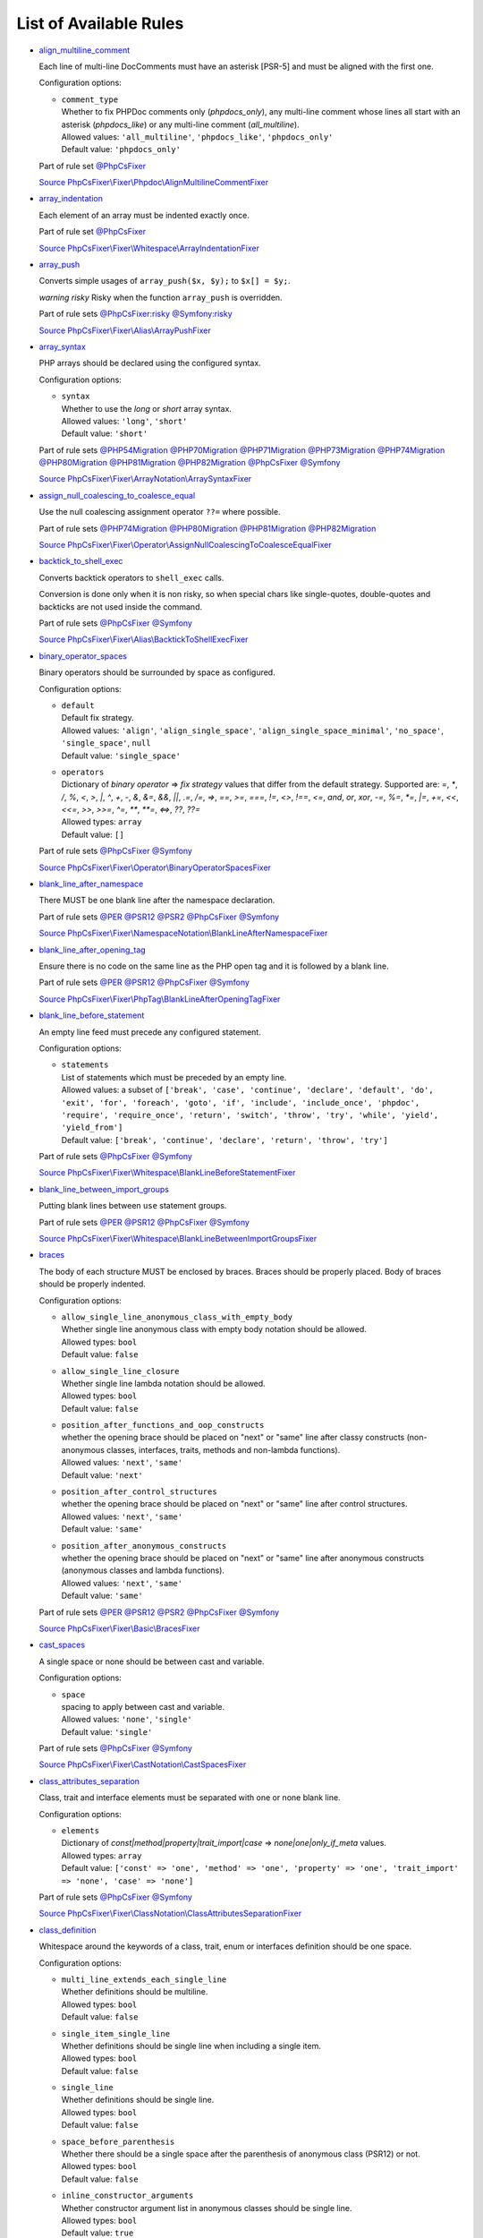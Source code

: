 =======================
List of Available Rules
=======================

-  `align_multiline_comment <./rules/phpdoc/align_multiline_comment.rst>`_

   Each line of multi-line DocComments must have an asterisk [PSR-5] and must be aligned with the first one.

   Configuration options:

   - | ``comment_type``
     | Whether to fix PHPDoc comments only (`phpdocs_only`), any multi-line comment whose lines all start with an asterisk (`phpdocs_like`) or any multi-line comment (`all_multiline`).
     | Allowed values: ``'all_multiline'``, ``'phpdocs_like'``, ``'phpdocs_only'``
     | Default value: ``'phpdocs_only'``


   Part of rule set `@PhpCsFixer <./ruleSets/PhpCsFixer.rst>`_

   `Source PhpCsFixer\\Fixer\\Phpdoc\\AlignMultilineCommentFixer <./../src/Fixer/Phpdoc/AlignMultilineCommentFixer.php>`_
-  `array_indentation <./rules/whitespace/array_indentation.rst>`_

   Each element of an array must be indented exactly once.

   Part of rule set `@PhpCsFixer <./ruleSets/PhpCsFixer.rst>`_

   `Source PhpCsFixer\\Fixer\\Whitespace\\ArrayIndentationFixer <./../src/Fixer/Whitespace/ArrayIndentationFixer.php>`_
-  `array_push <./rules/alias/array_push.rst>`_

   Converts simple usages of ``array_push($x, $y);`` to ``$x[] = $y;``.

   *warning risky* Risky when the function ``array_push`` is overridden.

   Part of rule sets `@PhpCsFixer:risky <./ruleSets/PhpCsFixerRisky.rst>`_ `@Symfony:risky <./ruleSets/SymfonyRisky.rst>`_

   `Source PhpCsFixer\\Fixer\\Alias\\ArrayPushFixer <./../src/Fixer/Alias/ArrayPushFixer.php>`_
-  `array_syntax <./rules/array_notation/array_syntax.rst>`_

   PHP arrays should be declared using the configured syntax.

   Configuration options:

   - | ``syntax``
     | Whether to use the `long` or `short` array syntax.
     | Allowed values: ``'long'``, ``'short'``
     | Default value: ``'short'``


   Part of rule sets `@PHP54Migration <./ruleSets/PHP54Migration.rst>`_ `@PHP70Migration <./ruleSets/PHP70Migration.rst>`_ `@PHP71Migration <./ruleSets/PHP71Migration.rst>`_ `@PHP73Migration <./ruleSets/PHP73Migration.rst>`_ `@PHP74Migration <./ruleSets/PHP74Migration.rst>`_ `@PHP80Migration <./ruleSets/PHP80Migration.rst>`_ `@PHP81Migration <./ruleSets/PHP81Migration.rst>`_ `@PHP82Migration <./ruleSets/PHP82Migration.rst>`_ `@PhpCsFixer <./ruleSets/PhpCsFixer.rst>`_ `@Symfony <./ruleSets/Symfony.rst>`_

   `Source PhpCsFixer\\Fixer\\ArrayNotation\\ArraySyntaxFixer <./../src/Fixer/ArrayNotation/ArraySyntaxFixer.php>`_
-  `assign_null_coalescing_to_coalesce_equal <./rules/operator/assign_null_coalescing_to_coalesce_equal.rst>`_

   Use the null coalescing assignment operator ``??=`` where possible.

   Part of rule sets `@PHP74Migration <./ruleSets/PHP74Migration.rst>`_ `@PHP80Migration <./ruleSets/PHP80Migration.rst>`_ `@PHP81Migration <./ruleSets/PHP81Migration.rst>`_ `@PHP82Migration <./ruleSets/PHP82Migration.rst>`_

   `Source PhpCsFixer\\Fixer\\Operator\\AssignNullCoalescingToCoalesceEqualFixer <./../src/Fixer/Operator/AssignNullCoalescingToCoalesceEqualFixer.php>`_
-  `backtick_to_shell_exec <./rules/alias/backtick_to_shell_exec.rst>`_

   Converts backtick operators to ``shell_exec`` calls.

   Conversion is done only when it is non risky, so when special chars like
   single-quotes, double-quotes and backticks are not used inside the command.

   Part of rule sets `@PhpCsFixer <./ruleSets/PhpCsFixer.rst>`_ `@Symfony <./ruleSets/Symfony.rst>`_

   `Source PhpCsFixer\\Fixer\\Alias\\BacktickToShellExecFixer <./../src/Fixer/Alias/BacktickToShellExecFixer.php>`_
-  `binary_operator_spaces <./rules/operator/binary_operator_spaces.rst>`_

   Binary operators should be surrounded by space as configured.

   Configuration options:

   - | ``default``
     | Default fix strategy.
     | Allowed values: ``'align'``, ``'align_single_space'``, ``'align_single_space_minimal'``, ``'no_space'``, ``'single_space'``, ``null``
     | Default value: ``'single_space'``
   - | ``operators``
     | Dictionary of `binary operator` => `fix strategy` values that differ from the default strategy. Supported are: `=`, `*`, `/`, `%`, `<`, `>`, `|`, `^`, `+`, `-`, `&`, `&=`, `&&`, `||`, `.=`, `/=`, `=>`, `==`, `>=`, `===`, `!=`, `<>`, `!==`, `<=`, `and`, `or`, `xor`, `-=`, `%=`, `*=`, `|=`, `+=`, `<<`, `<<=`, `>>`, `>>=`, `^=`, `**`, `**=`, `<=>`, `??`, `??=`
     | Allowed types: ``array``
     | Default value: ``[]``


   Part of rule sets `@PhpCsFixer <./ruleSets/PhpCsFixer.rst>`_ `@Symfony <./ruleSets/Symfony.rst>`_

   `Source PhpCsFixer\\Fixer\\Operator\\BinaryOperatorSpacesFixer <./../src/Fixer/Operator/BinaryOperatorSpacesFixer.php>`_
-  `blank_line_after_namespace <./rules/namespace_notation/blank_line_after_namespace.rst>`_

   There MUST be one blank line after the namespace declaration.

   Part of rule sets `@PER <./ruleSets/PER.rst>`_ `@PSR12 <./ruleSets/PSR12.rst>`_ `@PSR2 <./ruleSets/PSR2.rst>`_ `@PhpCsFixer <./ruleSets/PhpCsFixer.rst>`_ `@Symfony <./ruleSets/Symfony.rst>`_

   `Source PhpCsFixer\\Fixer\\NamespaceNotation\\BlankLineAfterNamespaceFixer <./../src/Fixer/NamespaceNotation/BlankLineAfterNamespaceFixer.php>`_
-  `blank_line_after_opening_tag <./rules/php_tag/blank_line_after_opening_tag.rst>`_

   Ensure there is no code on the same line as the PHP open tag and it is followed by a blank line.

   Part of rule sets `@PER <./ruleSets/PER.rst>`_ `@PSR12 <./ruleSets/PSR12.rst>`_ `@PhpCsFixer <./ruleSets/PhpCsFixer.rst>`_ `@Symfony <./ruleSets/Symfony.rst>`_

   `Source PhpCsFixer\\Fixer\\PhpTag\\BlankLineAfterOpeningTagFixer <./../src/Fixer/PhpTag/BlankLineAfterOpeningTagFixer.php>`_
-  `blank_line_before_statement <./rules/whitespace/blank_line_before_statement.rst>`_

   An empty line feed must precede any configured statement.

   Configuration options:

   - | ``statements``
     | List of statements which must be preceded by an empty line.
     | Allowed values: a subset of ``['break', 'case', 'continue', 'declare', 'default', 'do', 'exit', 'for', 'foreach', 'goto', 'if', 'include', 'include_once', 'phpdoc', 'require', 'require_once', 'return', 'switch', 'throw', 'try', 'while', 'yield', 'yield_from']``
     | Default value: ``['break', 'continue', 'declare', 'return', 'throw', 'try']``


   Part of rule sets `@PhpCsFixer <./ruleSets/PhpCsFixer.rst>`_ `@Symfony <./ruleSets/Symfony.rst>`_

   `Source PhpCsFixer\\Fixer\\Whitespace\\BlankLineBeforeStatementFixer <./../src/Fixer/Whitespace/BlankLineBeforeStatementFixer.php>`_
-  `blank_line_between_import_groups <./rules/whitespace/blank_line_between_import_groups.rst>`_

   Putting blank lines between ``use`` statement groups.

   Part of rule sets `@PER <./ruleSets/PER.rst>`_ `@PSR12 <./ruleSets/PSR12.rst>`_ `@PhpCsFixer <./ruleSets/PhpCsFixer.rst>`_ `@Symfony <./ruleSets/Symfony.rst>`_

   `Source PhpCsFixer\\Fixer\\Whitespace\\BlankLineBetweenImportGroupsFixer <./../src/Fixer/Whitespace/BlankLineBetweenImportGroupsFixer.php>`_
-  `braces <./rules/basic/braces.rst>`_

   The body of each structure MUST be enclosed by braces. Braces should be properly placed. Body of braces should be properly indented.

   Configuration options:

   - | ``allow_single_line_anonymous_class_with_empty_body``
     | Whether single line anonymous class with empty body notation should be allowed.
     | Allowed types: ``bool``
     | Default value: ``false``
   - | ``allow_single_line_closure``
     | Whether single line lambda notation should be allowed.
     | Allowed types: ``bool``
     | Default value: ``false``
   - | ``position_after_functions_and_oop_constructs``
     | whether the opening brace should be placed on "next" or "same" line after classy constructs (non-anonymous classes, interfaces, traits, methods and non-lambda functions).
     | Allowed values: ``'next'``, ``'same'``
     | Default value: ``'next'``
   - | ``position_after_control_structures``
     | whether the opening brace should be placed on "next" or "same" line after control structures.
     | Allowed values: ``'next'``, ``'same'``
     | Default value: ``'same'``
   - | ``position_after_anonymous_constructs``
     | whether the opening brace should be placed on "next" or "same" line after anonymous constructs (anonymous classes and lambda functions).
     | Allowed values: ``'next'``, ``'same'``
     | Default value: ``'same'``


   Part of rule sets `@PER <./ruleSets/PER.rst>`_ `@PSR12 <./ruleSets/PSR12.rst>`_ `@PSR2 <./ruleSets/PSR2.rst>`_ `@PhpCsFixer <./ruleSets/PhpCsFixer.rst>`_ `@Symfony <./ruleSets/Symfony.rst>`_

   `Source PhpCsFixer\\Fixer\\Basic\\BracesFixer <./../src/Fixer/Basic/BracesFixer.php>`_
-  `cast_spaces <./rules/cast_notation/cast_spaces.rst>`_

   A single space or none should be between cast and variable.

   Configuration options:

   - | ``space``
     | spacing to apply between cast and variable.
     | Allowed values: ``'none'``, ``'single'``
     | Default value: ``'single'``


   Part of rule sets `@PhpCsFixer <./ruleSets/PhpCsFixer.rst>`_ `@Symfony <./ruleSets/Symfony.rst>`_

   `Source PhpCsFixer\\Fixer\\CastNotation\\CastSpacesFixer <./../src/Fixer/CastNotation/CastSpacesFixer.php>`_
-  `class_attributes_separation <./rules/class_notation/class_attributes_separation.rst>`_

   Class, trait and interface elements must be separated with one or none blank line.

   Configuration options:

   - | ``elements``
     | Dictionary of `const|method|property|trait_import|case` => `none|one|only_if_meta` values.
     | Allowed types: ``array``
     | Default value: ``['const' => 'one', 'method' => 'one', 'property' => 'one', 'trait_import' => 'none', 'case' => 'none']``


   Part of rule sets `@PhpCsFixer <./ruleSets/PhpCsFixer.rst>`_ `@Symfony <./ruleSets/Symfony.rst>`_

   `Source PhpCsFixer\\Fixer\\ClassNotation\\ClassAttributesSeparationFixer <./../src/Fixer/ClassNotation/ClassAttributesSeparationFixer.php>`_
-  `class_definition <./rules/class_notation/class_definition.rst>`_

   Whitespace around the keywords of a class, trait, enum or interfaces definition should be one space.

   Configuration options:

   - | ``multi_line_extends_each_single_line``
     | Whether definitions should be multiline.
     | Allowed types: ``bool``
     | Default value: ``false``
   - | ``single_item_single_line``
     | Whether definitions should be single line when including a single item.
     | Allowed types: ``bool``
     | Default value: ``false``
   - | ``single_line``
     | Whether definitions should be single line.
     | Allowed types: ``bool``
     | Default value: ``false``
   - | ``space_before_parenthesis``
     | Whether there should be a single space after the parenthesis of anonymous class (PSR12) or not.
     | Allowed types: ``bool``
     | Default value: ``false``
   - | ``inline_constructor_arguments``
     | Whether constructor argument list in anonymous classes should be single line.
     | Allowed types: ``bool``
     | Default value: ``true``


   Part of rule sets `@PER <./ruleSets/PER.rst>`_ `@PSR12 <./ruleSets/PSR12.rst>`_ `@PSR2 <./ruleSets/PSR2.rst>`_ `@PhpCsFixer <./ruleSets/PhpCsFixer.rst>`_ `@Symfony <./ruleSets/Symfony.rst>`_

   `Source PhpCsFixer\\Fixer\\ClassNotation\\ClassDefinitionFixer <./../src/Fixer/ClassNotation/ClassDefinitionFixer.php>`_
-  `class_keyword_remove <./rules/language_construct/class_keyword_remove.rst>`_

   Converts ``::class`` keywords to FQCN strings.

   *warning deprecated*

   `Source PhpCsFixer\\Fixer\\LanguageConstruct\\ClassKeywordRemoveFixer <./../src/Fixer/LanguageConstruct/ClassKeywordRemoveFixer.php>`_
-  `class_reference_name_casing <./rules/casing/class_reference_name_casing.rst>`_

   When referencing an internal class it must be written using the correct casing.

   Part of rule sets `@PhpCsFixer <./ruleSets/PhpCsFixer.rst>`_ `@Symfony <./ruleSets/Symfony.rst>`_

   `Source PhpCsFixer\\Fixer\\Casing\\ClassReferenceNameCasingFixer <./../src/Fixer/Casing/ClassReferenceNameCasingFixer.php>`_
-  `clean_namespace <./rules/namespace_notation/clean_namespace.rst>`_

   Namespace must not contain spacing, comments or PHPDoc.

   Part of rule sets `@PHP80Migration <./ruleSets/PHP80Migration.rst>`_ `@PHP81Migration <./ruleSets/PHP81Migration.rst>`_ `@PHP82Migration <./ruleSets/PHP82Migration.rst>`_ `@PhpCsFixer <./ruleSets/PhpCsFixer.rst>`_ `@Symfony <./ruleSets/Symfony.rst>`_

   `Source PhpCsFixer\\Fixer\\NamespaceNotation\\CleanNamespaceFixer <./../src/Fixer/NamespaceNotation/CleanNamespaceFixer.php>`_
-  `combine_consecutive_issets <./rules/language_construct/combine_consecutive_issets.rst>`_

   Using ``isset($var) &&`` multiple times should be done in one call.

   Part of rule set `@PhpCsFixer <./ruleSets/PhpCsFixer.rst>`_

   `Source PhpCsFixer\\Fixer\\LanguageConstruct\\CombineConsecutiveIssetsFixer <./../src/Fixer/LanguageConstruct/CombineConsecutiveIssetsFixer.php>`_
-  `combine_consecutive_unsets <./rules/language_construct/combine_consecutive_unsets.rst>`_

   Calling ``unset`` on multiple items should be done in one call.

   Part of rule set `@PhpCsFixer <./ruleSets/PhpCsFixer.rst>`_

   `Source PhpCsFixer\\Fixer\\LanguageConstruct\\CombineConsecutiveUnsetsFixer <./../src/Fixer/LanguageConstruct/CombineConsecutiveUnsetsFixer.php>`_
-  `combine_nested_dirname <./rules/function_notation/combine_nested_dirname.rst>`_

   Replace multiple nested calls of ``dirname`` by only one call with second ``$level`` parameter. Requires PHP >= 7.0.

   *warning risky* Risky when the function ``dirname`` is overridden.

   Part of rule sets `@PHP70Migration:risky <./ruleSets/PHP70MigrationRisky.rst>`_ `@PHP71Migration:risky <./ruleSets/PHP71MigrationRisky.rst>`_ `@PHP74Migration:risky <./ruleSets/PHP74MigrationRisky.rst>`_ `@PHP80Migration:risky <./ruleSets/PHP80MigrationRisky.rst>`_ `@PhpCsFixer:risky <./ruleSets/PhpCsFixerRisky.rst>`_ `@Symfony:risky <./ruleSets/SymfonyRisky.rst>`_

   `Source PhpCsFixer\\Fixer\\FunctionNotation\\CombineNestedDirnameFixer <./../src/Fixer/FunctionNotation/CombineNestedDirnameFixer.php>`_
-  `comment_to_phpdoc <./rules/comment/comment_to_phpdoc.rst>`_

   Comments with annotation should be docblock when used on structural elements.

   *warning risky* Risky as new docblocks might mean more, e.g. a Doctrine entity might have a
   new column in database.

   Configuration options:

   - | ``ignored_tags``
     | List of ignored tags
     | Allowed types: ``array``
     | Default value: ``[]``


   Part of rule set `@PhpCsFixer:risky <./ruleSets/PhpCsFixerRisky.rst>`_

   `Source PhpCsFixer\\Fixer\\Comment\\CommentToPhpdocFixer <./../src/Fixer/Comment/CommentToPhpdocFixer.php>`_
-  `compact_nullable_typehint <./rules/whitespace/compact_nullable_typehint.rst>`_

   Remove extra spaces in a nullable typehint.

   Rule is applied only in a PHP 7.1+ environment.

   Part of rule sets `@PER <./ruleSets/PER.rst>`_ `@PSR12 <./ruleSets/PSR12.rst>`_ `@PhpCsFixer <./ruleSets/PhpCsFixer.rst>`_ `@Symfony <./ruleSets/Symfony.rst>`_

   `Source PhpCsFixer\\Fixer\\Whitespace\\CompactNullableTypehintFixer <./../src/Fixer/Whitespace/CompactNullableTypehintFixer.php>`_
-  `concat_space <./rules/operator/concat_space.rst>`_

   Concatenation should be spaced according configuration.

   Configuration options:

   - | ``spacing``
     | Spacing to apply around concatenation operator.
     | Allowed values: ``'none'``, ``'one'``
     | Default value: ``'none'``


   Part of rule sets `@PhpCsFixer <./ruleSets/PhpCsFixer.rst>`_ `@Symfony <./ruleSets/Symfony.rst>`_

   `Source PhpCsFixer\\Fixer\\Operator\\ConcatSpaceFixer <./../src/Fixer/Operator/ConcatSpaceFixer.php>`_
-  `constant_case <./rules/casing/constant_case.rst>`_

   The PHP constants ``true``, ``false``, and ``null`` MUST be written using the correct casing.

   Configuration options:

   - | ``case``
     | Whether to use the `upper` or `lower` case syntax.
     | Allowed values: ``'lower'``, ``'upper'``
     | Default value: ``'lower'``


   Part of rule sets `@PER <./ruleSets/PER.rst>`_ `@PSR12 <./ruleSets/PSR12.rst>`_ `@PSR2 <./ruleSets/PSR2.rst>`_ `@PhpCsFixer <./ruleSets/PhpCsFixer.rst>`_ `@Symfony <./ruleSets/Symfony.rst>`_

   `Source PhpCsFixer\\Fixer\\Casing\\ConstantCaseFixer <./../src/Fixer/Casing/ConstantCaseFixer.php>`_
-  `control_structure_braces <./rules/control_structure/control_structure_braces.rst>`_

   The body of each control structure MUST be enclosed within braces.

   `Source PhpCsFixer\\Fixer\\ControlStructure\\ControlStructureBracesFixer <./../src/Fixer/ControlStructure/ControlStructureBracesFixer.php>`_
-  `control_structure_continuation_position <./rules/control_structure/control_structure_continuation_position.rst>`_

   Control structure continuation keyword must be on the configured line.

   Configuration options:

   - | ``position``
     | the position of the keyword that continues the control structure.
     | Allowed values: ``'next_line'``, ``'same_line'``
     | Default value: ``'same_line'``


   `Source PhpCsFixer\\Fixer\\ControlStructure\\ControlStructureContinuationPositionFixer <./../src/Fixer/ControlStructure/ControlStructureContinuationPositionFixer.php>`_
-  `curly_braces_position <./rules/basic/curly_braces_position.rst>`_

   Curly braces must be placed as configured.

   Configuration options:

   - | ``control_structures_opening_brace``
     | the position of the opening brace of control structures body.
     | Allowed values: ``'next_line_unless_newline_at_signature_end'``, ``'same_line'``
     | Default value: ``'same_line'``
   - | ``functions_opening_brace``
     | the position of the opening brace of functions body.
     | Allowed values: ``'next_line_unless_newline_at_signature_end'``, ``'same_line'``
     | Default value: ``'next_line_unless_newline_at_signature_end'``
   - | ``anonymous_functions_opening_brace``
     | the position of the opening brace of anonymous functions body.
     | Allowed values: ``'next_line_unless_newline_at_signature_end'``, ``'same_line'``
     | Default value: ``'same_line'``
   - | ``classes_opening_brace``
     | the position of the opening brace of classes body.
     | Allowed values: ``'next_line_unless_newline_at_signature_end'``, ``'same_line'``
     | Default value: ``'next_line_unless_newline_at_signature_end'``
   - | ``anonymous_classes_opening_brace``
     | the position of the opening brace of anonymous classes body.
     | Allowed values: ``'next_line_unless_newline_at_signature_end'``, ``'same_line'``
     | Default value: ``'same_line'``
   - | ``allow_single_line_empty_anonymous_classes``
     | allow anonymous classes to have opening and closing braces on the same line.
     | Allowed types: ``bool``
     | Default value: ``true``
   - | ``allow_single_line_anonymous_functions``
     | allow anonymous functions to have opening and closing braces on the same line.
     | Allowed types: ``bool``
     | Default value: ``true``


   `Source PhpCsFixer\\Fixer\\Basic\\CurlyBracesPositionFixer <./../src/Fixer/Basic/CurlyBracesPositionFixer.php>`_
-  `date_time_create_from_format_call <./rules/function_notation/date_time_create_from_format_call.rst>`_

   The first argument of ``DateTime::createFromFormat`` method must start with ``!``.

   Consider this code:
       ``DateTime::createFromFormat('Y-m-d', '2022-02-11')``.
       What value will be returned? '2022-02-11 00:00:00.0'? No, actual return
   value has 'H:i:s' section like '2022-02-11 16:55:37.0'.
       Change 'Y-m-d' to '!Y-m-d', return value will be '2022-02-11 00:00:00.0'.
       So, adding ``!`` to format string will make return value more intuitive.

   *warning risky* Risky when depending on the actual timings being used even when not explicit
   set in format.

   `Source PhpCsFixer\\Fixer\\FunctionNotation\\DateTimeCreateFromFormatCallFixer <./../src/Fixer/FunctionNotation/DateTimeCreateFromFormatCallFixer.php>`_
-  `date_time_immutable <./rules/class_usage/date_time_immutable.rst>`_

   Class ``DateTimeImmutable`` should be used instead of ``DateTime``.

   *warning risky* Risky when the code relies on modifying ``DateTime`` objects or if any of the
   ``date_create*`` functions are overridden.

   `Source PhpCsFixer\\Fixer\\ClassUsage\\DateTimeImmutableFixer <./../src/Fixer/ClassUsage/DateTimeImmutableFixer.php>`_
-  `declare_equal_normalize <./rules/language_construct/declare_equal_normalize.rst>`_

   Equal sign in declare statement should be surrounded by spaces or not following configuration.

   Configuration options:

   - | ``space``
     | Spacing to apply around the equal sign.
     | Allowed values: ``'none'``, ``'single'``
     | Default value: ``'none'``


   Part of rule sets `@PER <./ruleSets/PER.rst>`_ `@PSR12 <./ruleSets/PSR12.rst>`_ `@PhpCsFixer <./ruleSets/PhpCsFixer.rst>`_ `@Symfony <./ruleSets/Symfony.rst>`_

   `Source PhpCsFixer\\Fixer\\LanguageConstruct\\DeclareEqualNormalizeFixer <./../src/Fixer/LanguageConstruct/DeclareEqualNormalizeFixer.php>`_
-  `declare_parentheses <./rules/language_construct/declare_parentheses.rst>`_

   There must not be spaces around ``declare`` statement parentheses.

   `Source PhpCsFixer\\Fixer\\LanguageConstruct\\DeclareParenthesesFixer <./../src/Fixer/LanguageConstruct/DeclareParenthesesFixer.php>`_
-  `declare_strict_types <./rules/strict/declare_strict_types.rst>`_

   Force strict types declaration in all files. Requires PHP >= 7.0.

   *warning risky* Forcing strict types will stop non strict code from working.

   Part of rule sets `@PHP70Migration:risky <./ruleSets/PHP70MigrationRisky.rst>`_ `@PHP71Migration:risky <./ruleSets/PHP71MigrationRisky.rst>`_ `@PHP74Migration:risky <./ruleSets/PHP74MigrationRisky.rst>`_ `@PHP80Migration:risky <./ruleSets/PHP80MigrationRisky.rst>`_

   `Source PhpCsFixer\\Fixer\\Strict\\DeclareStrictTypesFixer <./../src/Fixer/Strict/DeclareStrictTypesFixer.php>`_
-  `dir_constant <./rules/language_construct/dir_constant.rst>`_

   Replaces ``dirname(__FILE__)`` expression with equivalent ``__DIR__`` constant.

   *warning risky* Risky when the function ``dirname`` is overridden.

   Part of rule sets `@PhpCsFixer:risky <./ruleSets/PhpCsFixerRisky.rst>`_ `@Symfony:risky <./ruleSets/SymfonyRisky.rst>`_

   `Source PhpCsFixer\\Fixer\\LanguageConstruct\\DirConstantFixer <./../src/Fixer/LanguageConstruct/DirConstantFixer.php>`_
-  `doctrine_annotation_array_assignment <./rules/doctrine_annotation/doctrine_annotation_array_assignment.rst>`_

   Doctrine annotations must use configured operator for assignment in arrays.

   Configuration options:

   - | ``ignored_tags``
     | List of tags that must not be treated as Doctrine Annotations.
     | Allowed types: ``array``
     | Default value: ``['abstract', 'access', 'code', 'deprec', 'encode', 'exception', 'final', 'ingroup', 'inheritdoc', 'inheritDoc', 'magic', 'name', 'toc', 'tutorial', 'private', 'static', 'staticvar', 'staticVar', 'throw', 'api', 'author', 'category', 'copyright', 'deprecated', 'example', 'filesource', 'global', 'ignore', 'internal', 'license', 'link', 'method', 'package', 'param', 'property', 'property-read', 'property-write', 'return', 'see', 'since', 'source', 'subpackage', 'throws', 'todo', 'TODO', 'usedBy', 'uses', 'var', 'version', 'after', 'afterClass', 'backupGlobals', 'backupStaticAttributes', 'before', 'beforeClass', 'codeCoverageIgnore', 'codeCoverageIgnoreStart', 'codeCoverageIgnoreEnd', 'covers', 'coversDefaultClass', 'coversNothing', 'dataProvider', 'depends', 'expectedException', 'expectedExceptionCode', 'expectedExceptionMessage', 'expectedExceptionMessageRegExp', 'group', 'large', 'medium', 'preserveGlobalState', 'requires', 'runTestsInSeparateProcesses', 'runInSeparateProcess', 'small', 'test', 'testdox', 'ticket', 'uses', 'SuppressWarnings', 'noinspection', 'package_version', 'enduml', 'startuml', 'psalm', 'phpstan', 'template', 'fix', 'FIXME', 'fixme', 'override']``
   - | ``operator``
     | The operator to use.
     | Allowed values: ``':'``, ``'='``
     | Default value: ``'='``


   Part of rule set `@DoctrineAnnotation <./ruleSets/DoctrineAnnotation.rst>`_

   `Source PhpCsFixer\\Fixer\\DoctrineAnnotation\\DoctrineAnnotationArrayAssignmentFixer <./../src/Fixer/DoctrineAnnotation/DoctrineAnnotationArrayAssignmentFixer.php>`_
-  `doctrine_annotation_braces <./rules/doctrine_annotation/doctrine_annotation_braces.rst>`_

   Doctrine annotations without arguments must use the configured syntax.

   Configuration options:

   - | ``ignored_tags``
     | List of tags that must not be treated as Doctrine Annotations.
     | Allowed types: ``array``
     | Default value: ``['abstract', 'access', 'code', 'deprec', 'encode', 'exception', 'final', 'ingroup', 'inheritdoc', 'inheritDoc', 'magic', 'name', 'toc', 'tutorial', 'private', 'static', 'staticvar', 'staticVar', 'throw', 'api', 'author', 'category', 'copyright', 'deprecated', 'example', 'filesource', 'global', 'ignore', 'internal', 'license', 'link', 'method', 'package', 'param', 'property', 'property-read', 'property-write', 'return', 'see', 'since', 'source', 'subpackage', 'throws', 'todo', 'TODO', 'usedBy', 'uses', 'var', 'version', 'after', 'afterClass', 'backupGlobals', 'backupStaticAttributes', 'before', 'beforeClass', 'codeCoverageIgnore', 'codeCoverageIgnoreStart', 'codeCoverageIgnoreEnd', 'covers', 'coversDefaultClass', 'coversNothing', 'dataProvider', 'depends', 'expectedException', 'expectedExceptionCode', 'expectedExceptionMessage', 'expectedExceptionMessageRegExp', 'group', 'large', 'medium', 'preserveGlobalState', 'requires', 'runTestsInSeparateProcesses', 'runInSeparateProcess', 'small', 'test', 'testdox', 'ticket', 'uses', 'SuppressWarnings', 'noinspection', 'package_version', 'enduml', 'startuml', 'psalm', 'phpstan', 'template', 'fix', 'FIXME', 'fixme', 'override']``
   - | ``syntax``
     | Whether to add or remove braces.
     | Allowed values: ``'with_braces'``, ``'without_braces'``
     | Default value: ``'without_braces'``


   Part of rule set `@DoctrineAnnotation <./ruleSets/DoctrineAnnotation.rst>`_

   `Source PhpCsFixer\\Fixer\\DoctrineAnnotation\\DoctrineAnnotationBracesFixer <./../src/Fixer/DoctrineAnnotation/DoctrineAnnotationBracesFixer.php>`_
-  `doctrine_annotation_indentation <./rules/doctrine_annotation/doctrine_annotation_indentation.rst>`_

   Doctrine annotations must be indented with four spaces.

   Configuration options:

   - | ``ignored_tags``
     | List of tags that must not be treated as Doctrine Annotations.
     | Allowed types: ``array``
     | Default value: ``['abstract', 'access', 'code', 'deprec', 'encode', 'exception', 'final', 'ingroup', 'inheritdoc', 'inheritDoc', 'magic', 'name', 'toc', 'tutorial', 'private', 'static', 'staticvar', 'staticVar', 'throw', 'api', 'author', 'category', 'copyright', 'deprecated', 'example', 'filesource', 'global', 'ignore', 'internal', 'license', 'link', 'method', 'package', 'param', 'property', 'property-read', 'property-write', 'return', 'see', 'since', 'source', 'subpackage', 'throws', 'todo', 'TODO', 'usedBy', 'uses', 'var', 'version', 'after', 'afterClass', 'backupGlobals', 'backupStaticAttributes', 'before', 'beforeClass', 'codeCoverageIgnore', 'codeCoverageIgnoreStart', 'codeCoverageIgnoreEnd', 'covers', 'coversDefaultClass', 'coversNothing', 'dataProvider', 'depends', 'expectedException', 'expectedExceptionCode', 'expectedExceptionMessage', 'expectedExceptionMessageRegExp', 'group', 'large', 'medium', 'preserveGlobalState', 'requires', 'runTestsInSeparateProcesses', 'runInSeparateProcess', 'small', 'test', 'testdox', 'ticket', 'uses', 'SuppressWarnings', 'noinspection', 'package_version', 'enduml', 'startuml', 'psalm', 'phpstan', 'template', 'fix', 'FIXME', 'fixme', 'override']``
   - | ``indent_mixed_lines``
     | Whether to indent lines that have content before closing parenthesis.
     | Allowed types: ``bool``
     | Default value: ``false``


   Part of rule set `@DoctrineAnnotation <./ruleSets/DoctrineAnnotation.rst>`_

   `Source PhpCsFixer\\Fixer\\DoctrineAnnotation\\DoctrineAnnotationIndentationFixer <./../src/Fixer/DoctrineAnnotation/DoctrineAnnotationIndentationFixer.php>`_
-  `doctrine_annotation_spaces <./rules/doctrine_annotation/doctrine_annotation_spaces.rst>`_

   Fixes spaces in Doctrine annotations.

   There must not be any space around parentheses; commas must be preceded by no
   space and followed by one space; there must be no space around named
   arguments assignment operator; there must be one space around array
   assignment operator.

   Configuration options:

   - | ``ignored_tags``
     | List of tags that must not be treated as Doctrine Annotations.
     | Allowed types: ``array``
     | Default value: ``['abstract', 'access', 'code', 'deprec', 'encode', 'exception', 'final', 'ingroup', 'inheritdoc', 'inheritDoc', 'magic', 'name', 'toc', 'tutorial', 'private', 'static', 'staticvar', 'staticVar', 'throw', 'api', 'author', 'category', 'copyright', 'deprecated', 'example', 'filesource', 'global', 'ignore', 'internal', 'license', 'link', 'method', 'package', 'param', 'property', 'property-read', 'property-write', 'return', 'see', 'since', 'source', 'subpackage', 'throws', 'todo', 'TODO', 'usedBy', 'uses', 'var', 'version', 'after', 'afterClass', 'backupGlobals', 'backupStaticAttributes', 'before', 'beforeClass', 'codeCoverageIgnore', 'codeCoverageIgnoreStart', 'codeCoverageIgnoreEnd', 'covers', 'coversDefaultClass', 'coversNothing', 'dataProvider', 'depends', 'expectedException', 'expectedExceptionCode', 'expectedExceptionMessage', 'expectedExceptionMessageRegExp', 'group', 'large', 'medium', 'preserveGlobalState', 'requires', 'runTestsInSeparateProcesses', 'runInSeparateProcess', 'small', 'test', 'testdox', 'ticket', 'uses', 'SuppressWarnings', 'noinspection', 'package_version', 'enduml', 'startuml', 'psalm', 'phpstan', 'template', 'fix', 'FIXME', 'fixme', 'override']``
   - | ``around_parentheses``
     | Whether to fix spaces around parentheses.
     | Allowed types: ``bool``
     | Default value: ``true``
   - | ``around_commas``
     | Whether to fix spaces around commas.
     | Allowed types: ``bool``
     | Default value: ``true``
   - | ``before_argument_assignments``
     | Whether to add, remove or ignore spaces before argument assignment operator.
     | Allowed types: ``null``, ``bool``
     | Default value: ``false``
   - | ``after_argument_assignments``
     | Whether to add, remove or ignore spaces after argument assignment operator.
     | Allowed types: ``null``, ``bool``
     | Default value: ``false``
   - | ``before_array_assignments_equals``
     | Whether to add, remove or ignore spaces before array `=` assignment operator.
     | Allowed types: ``null``, ``bool``
     | Default value: ``true``
   - | ``after_array_assignments_equals``
     | Whether to add, remove or ignore spaces after array assignment `=` operator.
     | Allowed types: ``null``, ``bool``
     | Default value: ``true``
   - | ``before_array_assignments_colon``
     | Whether to add, remove or ignore spaces before array `:` assignment operator.
     | Allowed types: ``null``, ``bool``
     | Default value: ``true``
   - | ``after_array_assignments_colon``
     | Whether to add, remove or ignore spaces after array assignment `:` operator.
     | Allowed types: ``null``, ``bool``
     | Default value: ``true``


   Part of rule set `@DoctrineAnnotation <./ruleSets/DoctrineAnnotation.rst>`_

   `Source PhpCsFixer\\Fixer\\DoctrineAnnotation\\DoctrineAnnotationSpacesFixer <./../src/Fixer/DoctrineAnnotation/DoctrineAnnotationSpacesFixer.php>`_
-  `echo_tag_syntax <./rules/php_tag/echo_tag_syntax.rst>`_

   Replaces short-echo ``<?=`` with long format ``<?php echo``/``<?php print`` syntax, or vice-versa.

   Configuration options:

   - | ``format``
     | The desired language construct.
     | Allowed values: ``'long'``, ``'short'``
     | Default value: ``'long'``
   - | ``long_function``
     | The function to be used to expand the short echo tags
     | Allowed values: ``'echo'``, ``'print'``
     | Default value: ``'echo'``
   - | ``shorten_simple_statements_only``
     | Render short-echo tags only in case of simple code
     | Allowed types: ``bool``
     | Default value: ``true``


   Part of rule sets `@PhpCsFixer <./ruleSets/PhpCsFixer.rst>`_ `@Symfony <./ruleSets/Symfony.rst>`_

   `Source PhpCsFixer\\Fixer\\PhpTag\\EchoTagSyntaxFixer <./../src/Fixer/PhpTag/EchoTagSyntaxFixer.php>`_
-  `elseif <./rules/control_structure/elseif.rst>`_

   The keyword ``elseif`` should be used instead of ``else if`` so that all control keywords look like single words.

   Part of rule sets `@PER <./ruleSets/PER.rst>`_ `@PSR12 <./ruleSets/PSR12.rst>`_ `@PSR2 <./ruleSets/PSR2.rst>`_ `@PhpCsFixer <./ruleSets/PhpCsFixer.rst>`_ `@Symfony <./ruleSets/Symfony.rst>`_

   `Source PhpCsFixer\\Fixer\\ControlStructure\\ElseifFixer <./../src/Fixer/ControlStructure/ElseifFixer.php>`_
-  `empty_loop_body <./rules/control_structure/empty_loop_body.rst>`_

   Empty loop-body must be in configured style.

   Configuration options:

   - | ``style``
     | Style of empty loop-bodies.
     | Allowed values: ``'braces'``, ``'semicolon'``
     | Default value: ``'semicolon'``


   Part of rule sets `@PhpCsFixer <./ruleSets/PhpCsFixer.rst>`_ `@Symfony <./ruleSets/Symfony.rst>`_

   `Source PhpCsFixer\\Fixer\\ControlStructure\\EmptyLoopBodyFixer <./../src/Fixer/ControlStructure/EmptyLoopBodyFixer.php>`_
-  `empty_loop_condition <./rules/control_structure/empty_loop_condition.rst>`_

   Empty loop-condition must be in configured style.

   Configuration options:

   - | ``style``
     | Style of empty loop-condition.
     | Allowed values: ``'for'``, ``'while'``
     | Default value: ``'while'``


   Part of rule sets `@PhpCsFixer <./ruleSets/PhpCsFixer.rst>`_ `@Symfony <./ruleSets/Symfony.rst>`_

   `Source PhpCsFixer\\Fixer\\ControlStructure\\EmptyLoopConditionFixer <./../src/Fixer/ControlStructure/EmptyLoopConditionFixer.php>`_
-  `encoding <./rules/basic/encoding.rst>`_

   PHP code MUST use only UTF-8 without BOM (remove BOM).

   Part of rule sets `@PER <./ruleSets/PER.rst>`_ `@PSR1 <./ruleSets/PSR1.rst>`_ `@PSR12 <./ruleSets/PSR12.rst>`_ `@PSR2 <./ruleSets/PSR2.rst>`_ `@PhpCsFixer <./ruleSets/PhpCsFixer.rst>`_ `@Symfony <./ruleSets/Symfony.rst>`_

   `Source PhpCsFixer\\Fixer\\Basic\\EncodingFixer <./../src/Fixer/Basic/EncodingFixer.php>`_
-  `ereg_to_preg <./rules/alias/ereg_to_preg.rst>`_

   Replace deprecated ``ereg`` regular expression functions with ``preg``.

   *warning risky* Risky if the ``ereg`` function is overridden.

   Part of rule sets `@PhpCsFixer:risky <./ruleSets/PhpCsFixerRisky.rst>`_ `@Symfony:risky <./ruleSets/SymfonyRisky.rst>`_

   `Source PhpCsFixer\\Fixer\\Alias\\EregToPregFixer <./../src/Fixer/Alias/EregToPregFixer.php>`_
-  `error_suppression <./rules/language_construct/error_suppression.rst>`_

   Error control operator should be added to deprecation notices and/or removed from other cases.

   *warning risky* Risky because adding/removing ``@`` might cause changes to code behaviour or
   if ``trigger_error`` function is overridden.

   Configuration options:

   - | ``mute_deprecation_error``
     | Whether to add `@` in deprecation notices.
     | Allowed types: ``bool``
     | Default value: ``true``
   - | ``noise_remaining_usages``
     | Whether to remove `@` in remaining usages.
     | Allowed types: ``bool``
     | Default value: ``false``
   - | ``noise_remaining_usages_exclude``
     | List of global functions to exclude from removing `@`
     | Allowed types: ``array``
     | Default value: ``[]``


   Part of rule sets `@PhpCsFixer:risky <./ruleSets/PhpCsFixerRisky.rst>`_ `@Symfony:risky <./ruleSets/SymfonyRisky.rst>`_

   `Source PhpCsFixer\\Fixer\\LanguageConstruct\\ErrorSuppressionFixer <./../src/Fixer/LanguageConstruct/ErrorSuppressionFixer.php>`_
-  `escape_implicit_backslashes <./rules/string_notation/escape_implicit_backslashes.rst>`_

   Escape implicit backslashes in strings and heredocs to ease the understanding of which are special chars interpreted by PHP and which not.

   In PHP double-quoted strings and heredocs some chars like ``n``, ``$`` or
   ``u`` have special meanings if preceded by a backslash (and some are special
   only if followed by other special chars), while a backslash preceding other
   chars are interpreted like a plain backslash. The precise list of those
   special chars is hard to remember and to identify quickly: this fixer escapes
   backslashes that do not start a special interpretation with the char after
   them.
   It is possible to fix also single-quoted strings: in this case there is no
   special chars apart from single-quote and backslash itself, so the fixer
   simply ensure that all backslashes are escaped. Both single and double
   backslashes are allowed in single-quoted strings, so the purpose in this
   context is mainly to have a uniformed way to have them written all over the
   codebase.

   Configuration options:

   - | ``single_quoted``
     | Whether to fix single-quoted strings.
     | Allowed types: ``bool``
     | Default value: ``false``
   - | ``double_quoted``
     | Whether to fix double-quoted strings.
     | Allowed types: ``bool``
     | Default value: ``true``
   - | ``heredoc_syntax``
     | Whether to fix heredoc syntax.
     | Allowed types: ``bool``
     | Default value: ``true``


   Part of rule set `@PhpCsFixer <./ruleSets/PhpCsFixer.rst>`_

   `Source PhpCsFixer\\Fixer\\StringNotation\\EscapeImplicitBackslashesFixer <./../src/Fixer/StringNotation/EscapeImplicitBackslashesFixer.php>`_
-  `explicit_indirect_variable <./rules/language_construct/explicit_indirect_variable.rst>`_

   Add curly braces to indirect variables to make them clear to understand. Requires PHP >= 7.0.

   Part of rule set `@PhpCsFixer <./ruleSets/PhpCsFixer.rst>`_

   `Source PhpCsFixer\\Fixer\\LanguageConstruct\\ExplicitIndirectVariableFixer <./../src/Fixer/LanguageConstruct/ExplicitIndirectVariableFixer.php>`_
-  `explicit_string_variable <./rules/string_notation/explicit_string_variable.rst>`_

   Converts implicit variables into explicit ones in double-quoted strings or heredoc syntax.

   The reasoning behind this rule is the following:
   - When there are two valid ways of doing the same thing, using both is
   confusing, there should be a coding standard to follow
   - PHP manual marks ``"$var"`` syntax as implicit and ``"${var}"`` syntax as
   explicit: explicit code should always be preferred
   - Explicit syntax allows word concatenation inside strings, e.g.
   ``"${var}IsAVar"``, implicit doesn't
   - Explicit syntax is easier to detect for IDE/editors and therefore has
   colors/highlight with higher contrast, which is easier to read
   Backtick operator is skipped because it is harder to handle; you can use
   ``backtick_to_shell_exec`` fixer to normalize backticks to strings

   Part of rule set `@PhpCsFixer <./ruleSets/PhpCsFixer.rst>`_

   `Source PhpCsFixer\\Fixer\\StringNotation\\ExplicitStringVariableFixer <./../src/Fixer/StringNotation/ExplicitStringVariableFixer.php>`_
-  `final_class <./rules/class_notation/final_class.rst>`_

   All classes must be final, except abstract ones and Doctrine entities.

   No exception and no configuration are intentional. Beside Doctrine entities
   and of course abstract classes, there is no single reason not to declare all
   classes final. If you want to subclass a class, mark the parent class as
   abstract and create two child classes, one empty if necessary: you'll gain
   much more fine grained type-hinting. If you need to mock a standalone class,
   create an interface, or maybe it's a value-object that shouldn't be mocked at
   all. If you need to extend a standalone class, create an interface and use
   the Composite pattern. If you aren't ready yet for serious OOP, go with
   FinalInternalClassFixer, it's fine.

   *warning risky* Risky when subclassing non-abstract classes.

   `Source PhpCsFixer\\Fixer\\ClassNotation\\FinalClassFixer <./../src/Fixer/ClassNotation/FinalClassFixer.php>`_
-  `final_internal_class <./rules/class_notation/final_internal_class.rst>`_

   Internal classes should be ``final``.

   *warning risky* Changing classes to ``final`` might cause code execution to break.

   Configuration options:

   - | ``annotation_include``
     | Class level annotations tags that must be set in order to fix the class. (case insensitive)
     | Allowed types: ``array``
     | Default value: ``['@internal']``
   - | ``annotation_exclude``
     | Class level annotations tags that must be omitted to fix the class, even if all of the white list ones are used as well. (case insensitive)
     | Allowed types: ``array``
     | Default value: ``['@final', '@Entity', '@ORM\\Entity', '@ORM\\Mapping\\Entity', '@Mapping\\Entity', '@Document', '@ODM\\Document']``
   - | ``consider_absent_docblock_as_internal_class``
     | Should classes without any DocBlock be fixed to final?
     | Allowed types: ``bool``
     | Default value: ``false``


   Part of rule set `@PhpCsFixer:risky <./ruleSets/PhpCsFixerRisky.rst>`_

   `Source PhpCsFixer\\Fixer\\ClassNotation\\FinalInternalClassFixer <./../src/Fixer/ClassNotation/FinalInternalClassFixer.php>`_
-  `final_public_method_for_abstract_class <./rules/class_notation/final_public_method_for_abstract_class.rst>`_

   All ``public`` methods of ``abstract`` classes should be ``final``.

   Enforce API encapsulation in an inheritance architecture. If you want to
   override a method, use the Template method pattern.

   *warning risky* Risky when overriding ``public`` methods of ``abstract`` classes.

   `Source PhpCsFixer\\Fixer\\ClassNotation\\FinalPublicMethodForAbstractClassFixer <./../src/Fixer/ClassNotation/FinalPublicMethodForAbstractClassFixer.php>`_
-  `fopen_flags <./rules/function_notation/fopen_flags.rst>`_

   The flags in ``fopen`` calls must omit ``t``, and ``b`` must be omitted or included consistently.

   *warning risky* Risky when the function ``fopen`` is overridden.

   Configuration options:

   - | ``b_mode``
     | The `b` flag must be used (`true`) or omitted (`false`).
     | Allowed types: ``bool``
     | Default value: ``true``


   Part of rule sets `@PhpCsFixer:risky <./ruleSets/PhpCsFixerRisky.rst>`_ `@Symfony:risky <./ruleSets/SymfonyRisky.rst>`_

   `Source PhpCsFixer\\Fixer\\FunctionNotation\\FopenFlagsFixer <./../src/Fixer/FunctionNotation/FopenFlagsFixer.php>`_
-  `fopen_flag_order <./rules/function_notation/fopen_flag_order.rst>`_

   Order the flags in ``fopen`` calls, ``b`` and ``t`` must be last.

   *warning risky* Risky when the function ``fopen`` is overridden.

   Part of rule sets `@PhpCsFixer:risky <./ruleSets/PhpCsFixerRisky.rst>`_ `@Symfony:risky <./ruleSets/SymfonyRisky.rst>`_

   `Source PhpCsFixer\\Fixer\\FunctionNotation\\FopenFlagOrderFixer <./../src/Fixer/FunctionNotation/FopenFlagOrderFixer.php>`_
-  `fully_qualified_strict_types <./rules/import/fully_qualified_strict_types.rst>`_

   Transforms imported FQCN parameters and return types in function arguments to short version.

   Part of rule sets `@PhpCsFixer <./ruleSets/PhpCsFixer.rst>`_ `@Symfony <./ruleSets/Symfony.rst>`_

   `Source PhpCsFixer\\Fixer\\Import\\FullyQualifiedStrictTypesFixer <./../src/Fixer/Import/FullyQualifiedStrictTypesFixer.php>`_
-  `full_opening_tag <./rules/php_tag/full_opening_tag.rst>`_

   PHP code must use the long ``<?php`` tags or short-echo ``<?=`` tags and not other tag variations.

   Part of rule sets `@PER <./ruleSets/PER.rst>`_ `@PSR1 <./ruleSets/PSR1.rst>`_ `@PSR12 <./ruleSets/PSR12.rst>`_ `@PSR2 <./ruleSets/PSR2.rst>`_ `@PhpCsFixer <./ruleSets/PhpCsFixer.rst>`_ `@Symfony <./ruleSets/Symfony.rst>`_

   `Source PhpCsFixer\\Fixer\\PhpTag\\FullOpeningTagFixer <./../src/Fixer/PhpTag/FullOpeningTagFixer.php>`_
-  `function_declaration <./rules/function_notation/function_declaration.rst>`_

   Spaces should be properly placed in a function declaration.

   Configuration options:

   - | ``closure_function_spacing``
     | Spacing to use before open parenthesis for closures.
     | Allowed values: ``'none'``, ``'one'``
     | Default value: ``'one'``
   - | ``closure_fn_spacing``
     | Spacing to use before open parenthesis for short arrow functions.
     | Allowed values: ``'none'``, ``'one'``
     | Default value: ``'one'``
   - | ``trailing_comma_single_line``
     | Whether trailing commas are allowed in single line signatures.
     | Allowed types: ``bool``
     | Default value: ``false``


   Part of rule sets `@PER <./ruleSets/PER.rst>`_ `@PSR12 <./ruleSets/PSR12.rst>`_ `@PSR2 <./ruleSets/PSR2.rst>`_ `@PhpCsFixer <./ruleSets/PhpCsFixer.rst>`_ `@Symfony <./ruleSets/Symfony.rst>`_

   `Source PhpCsFixer\\Fixer\\FunctionNotation\\FunctionDeclarationFixer <./../src/Fixer/FunctionNotation/FunctionDeclarationFixer.php>`_
-  `function_to_constant <./rules/language_construct/function_to_constant.rst>`_

   Replace core functions calls returning constants with the constants.

   *warning risky* Risky when any of the configured functions to replace are overridden.

   Configuration options:

   - | ``functions``
     | List of function names to fix.
     | Allowed values: a subset of ``['get_called_class', 'get_class', 'get_class_this', 'php_sapi_name', 'phpversion', 'pi']``
     | Default value: ``['get_called_class', 'get_class', 'get_class_this', 'php_sapi_name', 'phpversion', 'pi']``


   Part of rule sets `@PhpCsFixer:risky <./ruleSets/PhpCsFixerRisky.rst>`_ `@Symfony:risky <./ruleSets/SymfonyRisky.rst>`_

   `Source PhpCsFixer\\Fixer\\LanguageConstruct\\FunctionToConstantFixer <./../src/Fixer/LanguageConstruct/FunctionToConstantFixer.php>`_
-  `function_typehint_space <./rules/function_notation/function_typehint_space.rst>`_

   Ensure single space between function's argument and its typehint.

   Part of rule sets `@PhpCsFixer <./ruleSets/PhpCsFixer.rst>`_ `@Symfony <./ruleSets/Symfony.rst>`_

   `Source PhpCsFixer\\Fixer\\FunctionNotation\\FunctionTypehintSpaceFixer <./../src/Fixer/FunctionNotation/FunctionTypehintSpaceFixer.php>`_
-  `general_phpdoc_annotation_remove <./rules/phpdoc/general_phpdoc_annotation_remove.rst>`_

   Configured annotations should be omitted from PHPDoc.

   Configuration options:

   - | ``annotations``
     | List of annotations to remove, e.g. `["author"]`.
     | Allowed types: ``array``
     | Default value: ``[]``
   - | ``case_sensitive``
     | Should annotations be case sensitive.
     | Allowed types: ``bool``
     | Default value: ``true``


   `Source PhpCsFixer\\Fixer\\Phpdoc\\GeneralPhpdocAnnotationRemoveFixer <./../src/Fixer/Phpdoc/GeneralPhpdocAnnotationRemoveFixer.php>`_
-  `general_phpdoc_tag_rename <./rules/phpdoc/general_phpdoc_tag_rename.rst>`_

   Renames PHPDoc tags.

   Configuration options:

   - | ``fix_annotation``
     | Whether annotation tags should be fixed.
     | Allowed types: ``bool``
     | Default value: ``true``
   - | ``fix_inline``
     | Whether inline tags should be fixed.
     | Allowed types: ``bool``
     | Default value: ``true``
   - | ``replacements``
     | A map of tags to replace.
     | Allowed types: ``array``
     | Default value: ``[]``
   - | ``case_sensitive``
     | Whether tags should be replaced only if they have exact same casing.
     | Allowed types: ``bool``
     | Default value: ``false``


   Part of rule sets `@PhpCsFixer <./ruleSets/PhpCsFixer.rst>`_ `@Symfony <./ruleSets/Symfony.rst>`_

   `Source PhpCsFixer\\Fixer\\Phpdoc\\GeneralPhpdocTagRenameFixer <./../src/Fixer/Phpdoc/GeneralPhpdocTagRenameFixer.php>`_
-  `get_class_to_class_keyword <./rules/language_construct/get_class_to_class_keyword.rst>`_

   Replace ``get_class`` calls on object variables with class keyword syntax.

   *warning risky* Risky if the ``get_class`` function is overridden.

   Part of rule set `@PHP80Migration:risky <./ruleSets/PHP80MigrationRisky.rst>`_

   `Source PhpCsFixer\\Fixer\\LanguageConstruct\\GetClassToClassKeywordFixer <./../src/Fixer/LanguageConstruct/GetClassToClassKeywordFixer.php>`_
-  `global_namespace_import <./rules/import/global_namespace_import.rst>`_

   Imports or fully qualifies global classes/functions/constants.

   Configuration options:

   - | ``import_constants``
     | Whether to import, not import or ignore global constants.
     | Allowed values: ``false``, ``null``, ``true``
     | Default value: ``null``
   - | ``import_functions``
     | Whether to import, not import or ignore global functions.
     | Allowed values: ``false``, ``null``, ``true``
     | Default value: ``null``
   - | ``import_classes``
     | Whether to import, not import or ignore global classes.
     | Allowed values: ``false``, ``null``, ``true``
     | Default value: ``true``


   Part of rule sets `@PhpCsFixer <./ruleSets/PhpCsFixer.rst>`_ `@Symfony <./ruleSets/Symfony.rst>`_

   `Source PhpCsFixer\\Fixer\\Import\\GlobalNamespaceImportFixer <./../src/Fixer/Import/GlobalNamespaceImportFixer.php>`_
-  `group_import <./rules/import/group_import.rst>`_

   There MUST be group use for the same namespaces.

   `Source PhpCsFixer\\Fixer\\Import\\GroupImportFixer <./../src/Fixer/Import/GroupImportFixer.php>`_
-  `header_comment <./rules/comment/header_comment.rst>`_

   Add, replace or remove header comment.

   Configuration options:

   - | ``header``
     | Proper header content.
     | Allowed types: ``string``
     | This option is required.
   - | ``comment_type``
     | Comment syntax type.
     | Allowed values: ``'comment'``, ``'PHPDoc'``
     | Default value: ``'comment'``
   - | ``location``
     | The location of the inserted header.
     | Allowed values: ``'after_declare_strict'``, ``'after_open'``
     | Default value: ``'after_declare_strict'``
   - | ``separate``
     | Whether the header should be separated from the file content with a new line.
     | Allowed values: ``'both'``, ``'bottom'``, ``'none'``, ``'top'``
     | Default value: ``'both'``


   `Source PhpCsFixer\\Fixer\\Comment\\HeaderCommentFixer <./../src/Fixer/Comment/HeaderCommentFixer.php>`_
-  `heredoc_indentation <./rules/whitespace/heredoc_indentation.rst>`_

   Heredoc/nowdoc content must be properly indented. Requires PHP >= 7.3.

   Configuration options:

   - | ``indentation``
     | Whether the indentation should be the same as in the start token line or one level more.
     | Allowed values: ``'same_as_start'``, ``'start_plus_one'``
     | Default value: ``'start_plus_one'``


   Part of rule sets `@PHP73Migration <./ruleSets/PHP73Migration.rst>`_ `@PHP74Migration <./ruleSets/PHP74Migration.rst>`_ `@PHP80Migration <./ruleSets/PHP80Migration.rst>`_ `@PHP81Migration <./ruleSets/PHP81Migration.rst>`_ `@PHP82Migration <./ruleSets/PHP82Migration.rst>`_

   `Source PhpCsFixer\\Fixer\\Whitespace\\HeredocIndentationFixer <./../src/Fixer/Whitespace/HeredocIndentationFixer.php>`_
-  `heredoc_to_nowdoc <./rules/string_notation/heredoc_to_nowdoc.rst>`_

   Convert ``heredoc`` to ``nowdoc`` where possible.

   Part of rule set `@PhpCsFixer <./ruleSets/PhpCsFixer.rst>`_

   `Source PhpCsFixer\\Fixer\\StringNotation\\HeredocToNowdocFixer <./../src/Fixer/StringNotation/HeredocToNowdocFixer.php>`_
-  `implode_call <./rules/function_notation/implode_call.rst>`_

   Function ``implode`` must be called with 2 arguments in the documented order.

   *warning risky* Risky when the function ``implode`` is overridden.

   Part of rule sets `@PHP74Migration:risky <./ruleSets/PHP74MigrationRisky.rst>`_ `@PHP80Migration:risky <./ruleSets/PHP80MigrationRisky.rst>`_ `@PhpCsFixer:risky <./ruleSets/PhpCsFixerRisky.rst>`_ `@Symfony:risky <./ruleSets/SymfonyRisky.rst>`_

   `Source PhpCsFixer\\Fixer\\FunctionNotation\\ImplodeCallFixer <./../src/Fixer/FunctionNotation/ImplodeCallFixer.php>`_
-  `include <./rules/control_structure/include.rst>`_

   Include/Require and file path should be divided with a single space. File path should not be placed under brackets.

   Part of rule sets `@PhpCsFixer <./ruleSets/PhpCsFixer.rst>`_ `@Symfony <./ruleSets/Symfony.rst>`_

   `Source PhpCsFixer\\Fixer\\ControlStructure\\IncludeFixer <./../src/Fixer/ControlStructure/IncludeFixer.php>`_
-  `increment_style <./rules/operator/increment_style.rst>`_

   Pre- or post-increment and decrement operators should be used if possible.

   Configuration options:

   - | ``style``
     | Whether to use pre- or post-increment and decrement operators.
     | Allowed values: ``'post'``, ``'pre'``
     | Default value: ``'pre'``


   Part of rule sets `@PhpCsFixer <./ruleSets/PhpCsFixer.rst>`_ `@Symfony <./ruleSets/Symfony.rst>`_

   `Source PhpCsFixer\\Fixer\\Operator\\IncrementStyleFixer <./../src/Fixer/Operator/IncrementStyleFixer.php>`_
-  `indentation_type <./rules/whitespace/indentation_type.rst>`_

   Code MUST use configured indentation type.

   Part of rule sets `@PER <./ruleSets/PER.rst>`_ `@PSR12 <./ruleSets/PSR12.rst>`_ `@PSR2 <./ruleSets/PSR2.rst>`_ `@PhpCsFixer <./ruleSets/PhpCsFixer.rst>`_ `@Symfony <./ruleSets/Symfony.rst>`_

   `Source PhpCsFixer\\Fixer\\Whitespace\\IndentationTypeFixer <./../src/Fixer/Whitespace/IndentationTypeFixer.php>`_
-  `integer_literal_case <./rules/casing/integer_literal_case.rst>`_

   Integer literals must be in correct case.

   Part of rule sets `@PhpCsFixer <./ruleSets/PhpCsFixer.rst>`_ `@Symfony <./ruleSets/Symfony.rst>`_

   `Source PhpCsFixer\\Fixer\\Casing\\IntegerLiteralCaseFixer <./../src/Fixer/Casing/IntegerLiteralCaseFixer.php>`_
-  `is_null <./rules/language_construct/is_null.rst>`_

   Replaces ``is_null($var)`` expression with ``null === $var``.

   *warning risky* Risky when the function ``is_null`` is overridden.

   Part of rule sets `@PhpCsFixer:risky <./ruleSets/PhpCsFixerRisky.rst>`_ `@Symfony:risky <./ruleSets/SymfonyRisky.rst>`_

   `Source PhpCsFixer\\Fixer\\LanguageConstruct\\IsNullFixer <./../src/Fixer/LanguageConstruct/IsNullFixer.php>`_
-  `lambda_not_used_import <./rules/function_notation/lambda_not_used_import.rst>`_

   Lambda must not import variables it doesn't use.

   Part of rule sets `@PhpCsFixer <./ruleSets/PhpCsFixer.rst>`_ `@Symfony <./ruleSets/Symfony.rst>`_

   `Source PhpCsFixer\\Fixer\\FunctionNotation\\LambdaNotUsedImportFixer <./../src/Fixer/FunctionNotation/LambdaNotUsedImportFixer.php>`_
-  `linebreak_after_opening_tag <./rules/php_tag/linebreak_after_opening_tag.rst>`_

   Ensure there is no code on the same line as the PHP open tag.

   Part of rule sets `@PhpCsFixer <./ruleSets/PhpCsFixer.rst>`_ `@Symfony <./ruleSets/Symfony.rst>`_

   `Source PhpCsFixer\\Fixer\\PhpTag\\LinebreakAfterOpeningTagFixer <./../src/Fixer/PhpTag/LinebreakAfterOpeningTagFixer.php>`_
-  `line_ending <./rules/whitespace/line_ending.rst>`_

   All PHP files must use same line ending.

   Part of rule sets `@PER <./ruleSets/PER.rst>`_ `@PSR12 <./ruleSets/PSR12.rst>`_ `@PSR2 <./ruleSets/PSR2.rst>`_ `@PhpCsFixer <./ruleSets/PhpCsFixer.rst>`_ `@Symfony <./ruleSets/Symfony.rst>`_

   `Source PhpCsFixer\\Fixer\\Whitespace\\LineEndingFixer <./../src/Fixer/Whitespace/LineEndingFixer.php>`_
-  `list_syntax <./rules/list_notation/list_syntax.rst>`_

   List (``array`` destructuring) assignment should be declared using the configured syntax. Requires PHP >= 7.1.

   Configuration options:

   - | ``syntax``
     | Whether to use the `long` or `short` `list` syntax.
     | Allowed values: ``'long'``, ``'short'``
     | Default value: ``'short'``


   Part of rule sets `@PHP71Migration <./ruleSets/PHP71Migration.rst>`_ `@PHP73Migration <./ruleSets/PHP73Migration.rst>`_ `@PHP74Migration <./ruleSets/PHP74Migration.rst>`_ `@PHP80Migration <./ruleSets/PHP80Migration.rst>`_ `@PHP81Migration <./ruleSets/PHP81Migration.rst>`_ `@PHP82Migration <./ruleSets/PHP82Migration.rst>`_

   `Source PhpCsFixer\\Fixer\\ListNotation\\ListSyntaxFixer <./../src/Fixer/ListNotation/ListSyntaxFixer.php>`_
-  `logical_operators <./rules/operator/logical_operators.rst>`_

   Use ``&&`` and ``||`` logical operators instead of ``and`` and ``or``.

   *warning risky* Risky, because you must double-check if using and/or with lower precedence
   was intentional.

   Part of rule sets `@PhpCsFixer:risky <./ruleSets/PhpCsFixerRisky.rst>`_ `@Symfony:risky <./ruleSets/SymfonyRisky.rst>`_

   `Source PhpCsFixer\\Fixer\\Operator\\LogicalOperatorsFixer <./../src/Fixer/Operator/LogicalOperatorsFixer.php>`_
-  `lowercase_cast <./rules/cast_notation/lowercase_cast.rst>`_

   Cast should be written in lower case.

   Part of rule sets `@PER <./ruleSets/PER.rst>`_ `@PSR12 <./ruleSets/PSR12.rst>`_ `@PhpCsFixer <./ruleSets/PhpCsFixer.rst>`_ `@Symfony <./ruleSets/Symfony.rst>`_

   `Source PhpCsFixer\\Fixer\\CastNotation\\LowercaseCastFixer <./../src/Fixer/CastNotation/LowercaseCastFixer.php>`_
-  `lowercase_keywords <./rules/casing/lowercase_keywords.rst>`_

   PHP keywords MUST be in lower case.

   Part of rule sets `@PER <./ruleSets/PER.rst>`_ `@PSR12 <./ruleSets/PSR12.rst>`_ `@PSR2 <./ruleSets/PSR2.rst>`_ `@PhpCsFixer <./ruleSets/PhpCsFixer.rst>`_ `@Symfony <./ruleSets/Symfony.rst>`_

   `Source PhpCsFixer\\Fixer\\Casing\\LowercaseKeywordsFixer <./../src/Fixer/Casing/LowercaseKeywordsFixer.php>`_
-  `lowercase_static_reference <./rules/casing/lowercase_static_reference.rst>`_

   Class static references ``self``, ``static`` and ``parent`` MUST be in lower case.

   Part of rule sets `@PER <./ruleSets/PER.rst>`_ `@PSR12 <./ruleSets/PSR12.rst>`_ `@PhpCsFixer <./ruleSets/PhpCsFixer.rst>`_ `@Symfony <./ruleSets/Symfony.rst>`_

   `Source PhpCsFixer\\Fixer\\Casing\\LowercaseStaticReferenceFixer <./../src/Fixer/Casing/LowercaseStaticReferenceFixer.php>`_
-  `magic_constant_casing <./rules/casing/magic_constant_casing.rst>`_

   Magic constants should be referred to using the correct casing.

   Part of rule sets `@PhpCsFixer <./ruleSets/PhpCsFixer.rst>`_ `@Symfony <./ruleSets/Symfony.rst>`_

   `Source PhpCsFixer\\Fixer\\Casing\\MagicConstantCasingFixer <./../src/Fixer/Casing/MagicConstantCasingFixer.php>`_
-  `magic_method_casing <./rules/casing/magic_method_casing.rst>`_

   Magic method definitions and calls must be using the correct casing.

   Part of rule sets `@PhpCsFixer <./ruleSets/PhpCsFixer.rst>`_ `@Symfony <./ruleSets/Symfony.rst>`_

   `Source PhpCsFixer\\Fixer\\Casing\\MagicMethodCasingFixer <./../src/Fixer/Casing/MagicMethodCasingFixer.php>`_
-  `mb_str_functions <./rules/alias/mb_str_functions.rst>`_

   Replace non multibyte-safe functions with corresponding mb function.

   *warning risky* Risky when any of the functions are overridden, or when relying on the string
   byte size rather than its length in characters.

   `Source PhpCsFixer\\Fixer\\Alias\\MbStrFunctionsFixer <./../src/Fixer/Alias/MbStrFunctionsFixer.php>`_
-  `method_argument_space <./rules/function_notation/method_argument_space.rst>`_

   In method arguments and method call, there MUST NOT be a space before each comma and there MUST be one space after each comma. Argument lists MAY be split across multiple lines, where each subsequent line is indented once. When doing so, the first item in the list MUST be on the next line, and there MUST be only one argument per line.

   Configuration options:

   - | ``keep_multiple_spaces_after_comma``
     | Whether keep multiple spaces after comma.
     | Allowed types: ``bool``
     | Default value: ``false``
   - | ``on_multiline``
     | Defines how to handle function arguments lists that contain newlines.
     | Allowed values: ``'ensure_fully_multiline'``, ``'ensure_single_line'``, ``'ignore'``
     | Default value: ``'ensure_fully_multiline'``
   - | ``after_heredoc``
     | Whether the whitespace between heredoc end and comma should be removed.
     | Allowed types: ``bool``
     | Default value: ``false``


   Part of rule sets `@PER <./ruleSets/PER.rst>`_ `@PHP73Migration <./ruleSets/PHP73Migration.rst>`_ `@PHP74Migration <./ruleSets/PHP74Migration.rst>`_ `@PHP80Migration <./ruleSets/PHP80Migration.rst>`_ `@PHP81Migration <./ruleSets/PHP81Migration.rst>`_ `@PHP82Migration <./ruleSets/PHP82Migration.rst>`_ `@PSR12 <./ruleSets/PSR12.rst>`_ `@PSR2 <./ruleSets/PSR2.rst>`_ `@PhpCsFixer <./ruleSets/PhpCsFixer.rst>`_ `@Symfony <./ruleSets/Symfony.rst>`_

   `Source PhpCsFixer\\Fixer\\FunctionNotation\\MethodArgumentSpaceFixer <./../src/Fixer/FunctionNotation/MethodArgumentSpaceFixer.php>`_
-  `method_chaining_indentation <./rules/whitespace/method_chaining_indentation.rst>`_

   Method chaining MUST be properly indented. Method chaining with different levels of indentation is not supported.

   Part of rule set `@PhpCsFixer <./ruleSets/PhpCsFixer.rst>`_

   `Source PhpCsFixer\\Fixer\\Whitespace\\MethodChainingIndentationFixer <./../src/Fixer/Whitespace/MethodChainingIndentationFixer.php>`_
-  `modernize_strpos <./rules/alias/modernize_strpos.rst>`_

   Replace ``strpos()`` calls with ``str_starts_with()`` or ``str_contains()`` if possible.

   *warning risky* Risky if ``strpos``, ``str_starts_with`` or ``str_contains`` functions are
   overridden.

   Part of rule set `@PHP80Migration:risky <./ruleSets/PHP80MigrationRisky.rst>`_

   `Source PhpCsFixer\\Fixer\\Alias\\ModernizeStrposFixer <./../src/Fixer/Alias/ModernizeStrposFixer.php>`_
-  `modernize_types_casting <./rules/cast_notation/modernize_types_casting.rst>`_

   Replaces ``intval``, ``floatval``, ``doubleval``, ``strval`` and ``boolval`` function calls with according type casting operator.

   *warning risky* Risky if any of the functions ``intval``, ``floatval``, ``doubleval``,
   ``strval`` or ``boolval`` are overridden.

   Part of rule sets `@PhpCsFixer:risky <./ruleSets/PhpCsFixerRisky.rst>`_ `@Symfony:risky <./ruleSets/SymfonyRisky.rst>`_

   `Source PhpCsFixer\\Fixer\\CastNotation\\ModernizeTypesCastingFixer <./../src/Fixer/CastNotation/ModernizeTypesCastingFixer.php>`_
-  `multiline_comment_opening_closing <./rules/comment/multiline_comment_opening_closing.rst>`_

   DocBlocks must start with two asterisks, multiline comments must start with a single asterisk, after the opening slash. Both must end with a single asterisk before the closing slash.

   Part of rule set `@PhpCsFixer <./ruleSets/PhpCsFixer.rst>`_

   `Source PhpCsFixer\\Fixer\\Comment\\MultilineCommentOpeningClosingFixer <./../src/Fixer/Comment/MultilineCommentOpeningClosingFixer.php>`_
-  `multiline_whitespace_before_semicolons <./rules/semicolon/multiline_whitespace_before_semicolons.rst>`_

   Forbid multi-line whitespace before the closing semicolon or move the semicolon to the new line for chained calls.

   Configuration options:

   - | ``strategy``
     | Forbid multi-line whitespace or move the semicolon to the new line for chained calls.
     | Allowed values: ``'new_line_for_chained_calls'``, ``'no_multi_line'``
     | Default value: ``'no_multi_line'``


   Part of rule set `@PhpCsFixer <./ruleSets/PhpCsFixer.rst>`_

   `Source PhpCsFixer\\Fixer\\Semicolon\\MultilineWhitespaceBeforeSemicolonsFixer <./../src/Fixer/Semicolon/MultilineWhitespaceBeforeSemicolonsFixer.php>`_
-  `native_constant_invocation <./rules/constant_notation/native_constant_invocation.rst>`_

   Add leading ``\`` before constant invocation of internal constant to speed up resolving. Constant name match is case-sensitive, except for ``null``, ``false`` and ``true``.

   *warning risky* Risky when any of the constants are namespaced or overridden.

   Configuration options:

   - | ``fix_built_in``
     | Whether to fix constants returned by `get_defined_constants`. User constants are not accounted in this list and must be specified in the include one.
     | Allowed types: ``bool``
     | Default value: ``true``
   - | ``include``
     | List of additional constants to fix.
     | Allowed types: ``array``
     | Default value: ``[]``
   - | ``exclude``
     | List of constants to ignore.
     | Allowed types: ``array``
     | Default value: ``['null', 'false', 'true']``
   - | ``scope``
     | Only fix constant invocations that are made within a namespace or fix all.
     | Allowed values: ``'all'``, ``'namespaced'``
     | Default value: ``'all'``
   - | ``strict``
     | Whether leading `\` of constant invocation not meant to have it should be removed.
     | Allowed types: ``bool``
     | Default value: ``true``


   Part of rule sets `@PhpCsFixer:risky <./ruleSets/PhpCsFixerRisky.rst>`_ `@Symfony:risky <./ruleSets/SymfonyRisky.rst>`_

   `Source PhpCsFixer\\Fixer\\ConstantNotation\\NativeConstantInvocationFixer <./../src/Fixer/ConstantNotation/NativeConstantInvocationFixer.php>`_
-  `native_function_casing <./rules/casing/native_function_casing.rst>`_

   Function defined by PHP should be called using the correct casing.

   Part of rule sets `@PhpCsFixer <./ruleSets/PhpCsFixer.rst>`_ `@Symfony <./ruleSets/Symfony.rst>`_

   `Source PhpCsFixer\\Fixer\\Casing\\NativeFunctionCasingFixer <./../src/Fixer/Casing/NativeFunctionCasingFixer.php>`_
-  `native_function_invocation <./rules/function_notation/native_function_invocation.rst>`_

   Add leading ``\`` before function invocation to speed up resolving.

   *warning risky* Risky when any of the functions are overridden.

   Configuration options:

   - | ``exclude``
     | List of functions to ignore.
     | Allowed types: ``array``
     | Default value: ``[]``
   - | ``include``
     | List of function names or sets to fix. Defined sets are `@internal` (all native functions), `@all` (all global functions) and `@compiler_optimized` (functions that are specially optimized by Zend).
     | Allowed types: ``array``
     | Default value: ``['@compiler_optimized']``
   - | ``scope``
     | Only fix function calls that are made within a namespace or fix all.
     | Allowed values: ``'all'``, ``'namespaced'``
     | Default value: ``'all'``
   - | ``strict``
     | Whether leading `\` of function call not meant to have it should be removed.
     | Allowed types: ``bool``
     | Default value: ``true``


   Part of rule sets `@PhpCsFixer:risky <./ruleSets/PhpCsFixerRisky.rst>`_ `@Symfony:risky <./ruleSets/SymfonyRisky.rst>`_

   `Source PhpCsFixer\\Fixer\\FunctionNotation\\NativeFunctionInvocationFixer <./../src/Fixer/FunctionNotation/NativeFunctionInvocationFixer.php>`_
-  `native_function_type_declaration_casing <./rules/casing/native_function_type_declaration_casing.rst>`_

   Native type hints for functions should use the correct case.

   Part of rule sets `@PhpCsFixer <./ruleSets/PhpCsFixer.rst>`_ `@Symfony <./ruleSets/Symfony.rst>`_

   `Source PhpCsFixer\\Fixer\\Casing\\NativeFunctionTypeDeclarationCasingFixer <./../src/Fixer/Casing/NativeFunctionTypeDeclarationCasingFixer.php>`_
-  `new_with_braces <./rules/operator/new_with_braces.rst>`_

   All instances created with ``new`` keyword must (not) be followed by braces.

   Configuration options:

   - | ``named_class``
     | Whether named classes should be followed by parentheses.
     | Allowed types: ``bool``
     | Default value: ``true``
   - | ``anonymous_class``
     | Whether anonymous classes should be followed by parentheses.
     | Allowed types: ``bool``
     | Default value: ``true``


   Part of rule sets `@PER <./ruleSets/PER.rst>`_ `@PSR12 <./ruleSets/PSR12.rst>`_ `@PhpCsFixer <./ruleSets/PhpCsFixer.rst>`_ `@Symfony <./ruleSets/Symfony.rst>`_

   `Source PhpCsFixer\\Fixer\\Operator\\NewWithBracesFixer <./../src/Fixer/Operator/NewWithBracesFixer.php>`_
-  `non_printable_character <./rules/basic/non_printable_character.rst>`_

   Remove Zero-width space (ZWSP), Non-breaking space (NBSP) and other invisible unicode symbols.

   *warning risky* Risky when strings contain intended invisible characters.

   Configuration options:

   - | ``use_escape_sequences_in_strings``
     | Whether characters should be replaced with escape sequences in strings.
     | Allowed types: ``bool``
     | Default value: ``true``


   Part of rule sets `@PHP70Migration:risky <./ruleSets/PHP70MigrationRisky.rst>`_ `@PHP71Migration:risky <./ruleSets/PHP71MigrationRisky.rst>`_ `@PHP74Migration:risky <./ruleSets/PHP74MigrationRisky.rst>`_ `@PHP80Migration:risky <./ruleSets/PHP80MigrationRisky.rst>`_ `@PhpCsFixer:risky <./ruleSets/PhpCsFixerRisky.rst>`_ `@Symfony:risky <./ruleSets/SymfonyRisky.rst>`_

   `Source PhpCsFixer\\Fixer\\Basic\\NonPrintableCharacterFixer <./../src/Fixer/Basic/NonPrintableCharacterFixer.php>`_
-  `normalize_index_brace <./rules/array_notation/normalize_index_brace.rst>`_

   Array index should always be written by using square braces.

   Part of rule sets `@PHP74Migration <./ruleSets/PHP74Migration.rst>`_ `@PHP80Migration <./ruleSets/PHP80Migration.rst>`_ `@PHP81Migration <./ruleSets/PHP81Migration.rst>`_ `@PHP82Migration <./ruleSets/PHP82Migration.rst>`_ `@PhpCsFixer <./ruleSets/PhpCsFixer.rst>`_ `@Symfony <./ruleSets/Symfony.rst>`_

   `Source PhpCsFixer\\Fixer\\ArrayNotation\\NormalizeIndexBraceFixer <./../src/Fixer/ArrayNotation/NormalizeIndexBraceFixer.php>`_
-  `not_operator_with_space <./rules/operator/not_operator_with_space.rst>`_

   Logical NOT operators (``!``) should have leading and trailing whitespaces.

   `Source PhpCsFixer\\Fixer\\Operator\\NotOperatorWithSpaceFixer <./../src/Fixer/Operator/NotOperatorWithSpaceFixer.php>`_
-  `not_operator_with_successor_space <./rules/operator/not_operator_with_successor_space.rst>`_

   Logical NOT operators (``!``) should have one trailing whitespace.

   `Source PhpCsFixer\\Fixer\\Operator\\NotOperatorWithSuccessorSpaceFixer <./../src/Fixer/Operator/NotOperatorWithSuccessorSpaceFixer.php>`_
-  `no_alias_functions <./rules/alias/no_alias_functions.rst>`_

   Master functions shall be used instead of aliases.

   *warning risky* Risky when any of the alias functions are overridden.

   Configuration options:

   - | ``sets``
     | List of sets to fix. Defined sets are:

* `@all` (all listed sets)
* `@internal` (native functions)
* `@exif` (EXIF functions)
* `@ftp` (FTP functions)
* `@IMAP` (IMAP functions)
* `@ldap` (LDAP functions)
* `@mbreg` (from `ext-mbstring`)
* `@mysqli` (mysqli functions)
* `@oci` (oci functions)
* `@odbc` (odbc functions)
* `@openssl` (openssl functions)
* `@pcntl` (PCNTL functions)
* `@pg` (pg functions)
* `@posix` (POSIX functions)
* `@snmp` (SNMP functions)
* `@sodium` (libsodium functions)
* `@time` (time functions)

     | Allowed values: a subset of ``['@all', '@exif', '@ftp', '@IMAP', '@internal', '@ldap', '@mbreg', '@mysqli', '@oci', '@odbc', '@openssl', '@pcntl', '@pg', '@posix', '@snmp', '@sodium', '@time']``
     | Default value: ``['@internal', '@IMAP', '@pg']``


   Part of rule sets `@PHP74Migration:risky <./ruleSets/PHP74MigrationRisky.rst>`_ `@PHP80Migration:risky <./ruleSets/PHP80MigrationRisky.rst>`_ `@PhpCsFixer:risky <./ruleSets/PhpCsFixerRisky.rst>`_ `@Symfony:risky <./ruleSets/SymfonyRisky.rst>`_

   `Source PhpCsFixer\\Fixer\\Alias\\NoAliasFunctionsFixer <./../src/Fixer/Alias/NoAliasFunctionsFixer.php>`_
-  `no_alias_language_construct_call <./rules/alias/no_alias_language_construct_call.rst>`_

   Master language constructs shall be used instead of aliases.

   Part of rule sets `@PhpCsFixer <./ruleSets/PhpCsFixer.rst>`_ `@Symfony <./ruleSets/Symfony.rst>`_

   `Source PhpCsFixer\\Fixer\\Alias\\NoAliasLanguageConstructCallFixer <./../src/Fixer/Alias/NoAliasLanguageConstructCallFixer.php>`_
-  `no_alternative_syntax <./rules/control_structure/no_alternative_syntax.rst>`_

   Replace control structure alternative syntax to use braces.

   Configuration options:

   - | ``fix_non_monolithic_code``
     | Whether to also fix code with inline HTML.
     | Allowed types: ``bool``
     | Default value: ``true``


   Part of rule sets `@PhpCsFixer <./ruleSets/PhpCsFixer.rst>`_ `@Symfony <./ruleSets/Symfony.rst>`_

   `Source PhpCsFixer\\Fixer\\ControlStructure\\NoAlternativeSyntaxFixer <./../src/Fixer/ControlStructure/NoAlternativeSyntaxFixer.php>`_
-  `no_binary_string <./rules/string_notation/no_binary_string.rst>`_

   There should not be a binary flag before strings.

   Part of rule sets `@PhpCsFixer <./ruleSets/PhpCsFixer.rst>`_ `@Symfony <./ruleSets/Symfony.rst>`_

   `Source PhpCsFixer\\Fixer\\StringNotation\\NoBinaryStringFixer <./../src/Fixer/StringNotation/NoBinaryStringFixer.php>`_
-  `no_blank_lines_after_class_opening <./rules/class_notation/no_blank_lines_after_class_opening.rst>`_

   There should be no empty lines after class opening brace.

   Part of rule sets `@PER <./ruleSets/PER.rst>`_ `@PSR12 <./ruleSets/PSR12.rst>`_ `@PhpCsFixer <./ruleSets/PhpCsFixer.rst>`_ `@Symfony <./ruleSets/Symfony.rst>`_

   `Source PhpCsFixer\\Fixer\\ClassNotation\\NoBlankLinesAfterClassOpeningFixer <./../src/Fixer/ClassNotation/NoBlankLinesAfterClassOpeningFixer.php>`_
-  `no_blank_lines_after_phpdoc <./rules/phpdoc/no_blank_lines_after_phpdoc.rst>`_

   There should not be blank lines between docblock and the documented element.

   Part of rule sets `@PhpCsFixer <./ruleSets/PhpCsFixer.rst>`_ `@Symfony <./ruleSets/Symfony.rst>`_

   `Source PhpCsFixer\\Fixer\\Phpdoc\\NoBlankLinesAfterPhpdocFixer <./../src/Fixer/Phpdoc/NoBlankLinesAfterPhpdocFixer.php>`_
-  `no_blank_lines_before_namespace <./rules/namespace_notation/no_blank_lines_before_namespace.rst>`_

   There should be no blank lines before a namespace declaration.

   `Source PhpCsFixer\\Fixer\\NamespaceNotation\\NoBlankLinesBeforeNamespaceFixer <./../src/Fixer/NamespaceNotation/NoBlankLinesBeforeNamespaceFixer.php>`_
-  `no_break_comment <./rules/control_structure/no_break_comment.rst>`_

   There must be a comment when fall-through is intentional in a non-empty case body.

   Adds a "no break" comment before fall-through cases, and removes it if there
   is no fall-through.

   Configuration options:

   - | ``comment_text``
     | The text to use in the added comment and to detect it.
     | Allowed types: ``string``
     | Default value: ``'no break'``


   Part of rule sets `@PER <./ruleSets/PER.rst>`_ `@PSR12 <./ruleSets/PSR12.rst>`_ `@PSR2 <./ruleSets/PSR2.rst>`_ `@PhpCsFixer <./ruleSets/PhpCsFixer.rst>`_ `@Symfony <./ruleSets/Symfony.rst>`_

   `Source PhpCsFixer\\Fixer\\ControlStructure\\NoBreakCommentFixer <./../src/Fixer/ControlStructure/NoBreakCommentFixer.php>`_
-  `no_closing_tag <./rules/php_tag/no_closing_tag.rst>`_

   The closing ``?>`` tag MUST be omitted from files containing only PHP.

   Part of rule sets `@PER <./ruleSets/PER.rst>`_ `@PSR12 <./ruleSets/PSR12.rst>`_ `@PSR2 <./ruleSets/PSR2.rst>`_ `@PhpCsFixer <./ruleSets/PhpCsFixer.rst>`_ `@Symfony <./ruleSets/Symfony.rst>`_

   `Source PhpCsFixer\\Fixer\\PhpTag\\NoClosingTagFixer <./../src/Fixer/PhpTag/NoClosingTagFixer.php>`_
-  `no_empty_comment <./rules/comment/no_empty_comment.rst>`_

   There should not be any empty comments.

   Part of rule sets `@PhpCsFixer <./ruleSets/PhpCsFixer.rst>`_ `@Symfony <./ruleSets/Symfony.rst>`_

   `Source PhpCsFixer\\Fixer\\Comment\\NoEmptyCommentFixer <./../src/Fixer/Comment/NoEmptyCommentFixer.php>`_
-  `no_empty_phpdoc <./rules/phpdoc/no_empty_phpdoc.rst>`_

   There should not be empty PHPDoc blocks.

   Part of rule sets `@PhpCsFixer <./ruleSets/PhpCsFixer.rst>`_ `@Symfony <./ruleSets/Symfony.rst>`_

   `Source PhpCsFixer\\Fixer\\Phpdoc\\NoEmptyPhpdocFixer <./../src/Fixer/Phpdoc/NoEmptyPhpdocFixer.php>`_
-  `no_empty_statement <./rules/semicolon/no_empty_statement.rst>`_

   Remove useless (semicolon) statements.

   Part of rule sets `@PhpCsFixer <./ruleSets/PhpCsFixer.rst>`_ `@Symfony <./ruleSets/Symfony.rst>`_

   `Source PhpCsFixer\\Fixer\\Semicolon\\NoEmptyStatementFixer <./../src/Fixer/Semicolon/NoEmptyStatementFixer.php>`_
-  `no_extra_blank_lines <./rules/whitespace/no_extra_blank_lines.rst>`_

   Removes extra blank lines and/or blank lines following configuration.

   Configuration options:

   - | ``tokens``
     | List of tokens to fix.
     | Allowed values: a subset of ``['attribute', 'break', 'case', 'continue', 'curly_brace_block', 'default', 'extra', 'parenthesis_brace_block', 'return', 'square_brace_block', 'switch', 'throw', 'use', 'use_trait']``
     | Default value: ``['extra']``


   Part of rule sets `@PhpCsFixer <./ruleSets/PhpCsFixer.rst>`_ `@Symfony <./ruleSets/Symfony.rst>`_

   `Source PhpCsFixer\\Fixer\\Whitespace\\NoExtraBlankLinesFixer <./../src/Fixer/Whitespace/NoExtraBlankLinesFixer.php>`_
-  `no_homoglyph_names <./rules/naming/no_homoglyph_names.rst>`_

   Replace accidental usage of homoglyphs (non ascii characters) in names.

   *warning risky* Renames classes and cannot rename the files. You might have string references
   to renamed code (``$$name``).

   Part of rule sets `@PhpCsFixer:risky <./ruleSets/PhpCsFixerRisky.rst>`_ `@Symfony:risky <./ruleSets/SymfonyRisky.rst>`_

   `Source PhpCsFixer\\Fixer\\Naming\\NoHomoglyphNamesFixer <./../src/Fixer/Naming/NoHomoglyphNamesFixer.php>`_
-  `no_leading_import_slash <./rules/import/no_leading_import_slash.rst>`_

   Remove leading slashes in ``use`` clauses.

   Part of rule sets `@PER <./ruleSets/PER.rst>`_ `@PSR12 <./ruleSets/PSR12.rst>`_ `@PhpCsFixer <./ruleSets/PhpCsFixer.rst>`_ `@Symfony <./ruleSets/Symfony.rst>`_

   `Source PhpCsFixer\\Fixer\\Import\\NoLeadingImportSlashFixer <./../src/Fixer/Import/NoLeadingImportSlashFixer.php>`_
-  `no_leading_namespace_whitespace <./rules/namespace_notation/no_leading_namespace_whitespace.rst>`_

   The namespace declaration line shouldn't contain leading whitespace.

   Part of rule sets `@PhpCsFixer <./ruleSets/PhpCsFixer.rst>`_ `@Symfony <./ruleSets/Symfony.rst>`_

   `Source PhpCsFixer\\Fixer\\NamespaceNotation\\NoLeadingNamespaceWhitespaceFixer <./../src/Fixer/NamespaceNotation/NoLeadingNamespaceWhitespaceFixer.php>`_
-  `no_mixed_echo_print <./rules/alias/no_mixed_echo_print.rst>`_

   Either language construct ``print`` or ``echo`` should be used.

   Configuration options:

   - | ``use``
     | The desired language construct.
     | Allowed values: ``'echo'``, ``'print'``
     | Default value: ``'echo'``


   Part of rule sets `@PhpCsFixer <./ruleSets/PhpCsFixer.rst>`_ `@Symfony <./ruleSets/Symfony.rst>`_

   `Source PhpCsFixer\\Fixer\\Alias\\NoMixedEchoPrintFixer <./../src/Fixer/Alias/NoMixedEchoPrintFixer.php>`_
-  `no_multiline_whitespace_around_double_arrow <./rules/array_notation/no_multiline_whitespace_around_double_arrow.rst>`_

   Operator ``=>`` should not be surrounded by multi-line whitespaces.

   Part of rule sets `@PhpCsFixer <./ruleSets/PhpCsFixer.rst>`_ `@Symfony <./ruleSets/Symfony.rst>`_

   `Source PhpCsFixer\\Fixer\\ArrayNotation\\NoMultilineWhitespaceAroundDoubleArrowFixer <./../src/Fixer/ArrayNotation/NoMultilineWhitespaceAroundDoubleArrowFixer.php>`_
-  `no_multiple_statements_per_line <./rules/basic/no_multiple_statements_per_line.rst>`_

   There must not be more than one statement per line.

   `Source PhpCsFixer\\Fixer\\Basic\\NoMultipleStatementsPerLineFixer <./../src/Fixer/Basic/NoMultipleStatementsPerLineFixer.php>`_
-  `no_null_property_initialization <./rules/class_notation/no_null_property_initialization.rst>`_

   Properties MUST not be explicitly initialized with ``null`` except when they have a type declaration (PHP 7.4).

   Part of rule set `@PhpCsFixer <./ruleSets/PhpCsFixer.rst>`_

   `Source PhpCsFixer\\Fixer\\ClassNotation\\NoNullPropertyInitializationFixer <./../src/Fixer/ClassNotation/NoNullPropertyInitializationFixer.php>`_
-  `no_php4_constructor <./rules/class_notation/no_php4_constructor.rst>`_

   Convert PHP4-style constructors to ``__construct``.

   *warning risky* Risky when old style constructor being fixed is overridden or overrides
   parent one.

   Part of rule sets `@PHP80Migration:risky <./ruleSets/PHP80MigrationRisky.rst>`_ `@PhpCsFixer:risky <./ruleSets/PhpCsFixerRisky.rst>`_ `@Symfony:risky <./ruleSets/SymfonyRisky.rst>`_

   `Source PhpCsFixer\\Fixer\\ClassNotation\\NoPhp4ConstructorFixer <./../src/Fixer/ClassNotation/NoPhp4ConstructorFixer.php>`_
-  `no_short_bool_cast <./rules/cast_notation/no_short_bool_cast.rst>`_

   Short cast ``bool`` using double exclamation mark should not be used.

   Part of rule sets `@PhpCsFixer <./ruleSets/PhpCsFixer.rst>`_ `@Symfony <./ruleSets/Symfony.rst>`_

   `Source PhpCsFixer\\Fixer\\CastNotation\\NoShortBoolCastFixer <./../src/Fixer/CastNotation/NoShortBoolCastFixer.php>`_
-  `no_singleline_whitespace_before_semicolons <./rules/semicolon/no_singleline_whitespace_before_semicolons.rst>`_

   Single-line whitespace before closing semicolon are prohibited.

   Part of rule sets `@PhpCsFixer <./ruleSets/PhpCsFixer.rst>`_ `@Symfony <./ruleSets/Symfony.rst>`_

   `Source PhpCsFixer\\Fixer\\Semicolon\\NoSinglelineWhitespaceBeforeSemicolonsFixer <./../src/Fixer/Semicolon/NoSinglelineWhitespaceBeforeSemicolonsFixer.php>`_
-  `no_spaces_after_function_name <./rules/function_notation/no_spaces_after_function_name.rst>`_

   When making a method or function call, there MUST NOT be a space between the method or function name and the opening parenthesis.

   Part of rule sets `@PER <./ruleSets/PER.rst>`_ `@PSR12 <./ruleSets/PSR12.rst>`_ `@PSR2 <./ruleSets/PSR2.rst>`_ `@PhpCsFixer <./ruleSets/PhpCsFixer.rst>`_ `@Symfony <./ruleSets/Symfony.rst>`_

   `Source PhpCsFixer\\Fixer\\FunctionNotation\\NoSpacesAfterFunctionNameFixer <./../src/Fixer/FunctionNotation/NoSpacesAfterFunctionNameFixer.php>`_
-  `no_spaces_around_offset <./rules/whitespace/no_spaces_around_offset.rst>`_

   There MUST NOT be spaces around offset braces.

   Configuration options:

   - | ``positions``
     | Whether spacing should be fixed inside and/or outside the offset braces.
     | Allowed values: a subset of ``['inside', 'outside']``
     | Default value: ``['inside', 'outside']``


   Part of rule sets `@PhpCsFixer <./ruleSets/PhpCsFixer.rst>`_ `@Symfony <./ruleSets/Symfony.rst>`_

   `Source PhpCsFixer\\Fixer\\Whitespace\\NoSpacesAroundOffsetFixer <./../src/Fixer/Whitespace/NoSpacesAroundOffsetFixer.php>`_
-  `no_spaces_inside_parenthesis <./rules/whitespace/no_spaces_inside_parenthesis.rst>`_

   There MUST NOT be a space after the opening parenthesis. There MUST NOT be a space before the closing parenthesis.

   Part of rule sets `@PER <./ruleSets/PER.rst>`_ `@PSR12 <./ruleSets/PSR12.rst>`_ `@PSR2 <./ruleSets/PSR2.rst>`_ `@PhpCsFixer <./ruleSets/PhpCsFixer.rst>`_ `@Symfony <./ruleSets/Symfony.rst>`_

   `Source PhpCsFixer\\Fixer\\Whitespace\\NoSpacesInsideParenthesisFixer <./../src/Fixer/Whitespace/NoSpacesInsideParenthesisFixer.php>`_
-  `no_space_around_double_colon <./rules/operator/no_space_around_double_colon.rst>`_

   There must be no space around double colons (also called Scope Resolution Operator or Paamayim Nekudotayim).

   Part of rule sets `@PER <./ruleSets/PER.rst>`_ `@PSR12 <./ruleSets/PSR12.rst>`_ `@PSR2 <./ruleSets/PSR2.rst>`_ `@PhpCsFixer <./ruleSets/PhpCsFixer.rst>`_ `@Symfony <./ruleSets/Symfony.rst>`_

   `Source PhpCsFixer\\Fixer\\Operator\\NoSpaceAroundDoubleColonFixer <./../src/Fixer/Operator/NoSpaceAroundDoubleColonFixer.php>`_
-  `no_superfluous_elseif <./rules/control_structure/no_superfluous_elseif.rst>`_

   Replaces superfluous ``elseif`` with ``if``.

   Part of rule set `@PhpCsFixer <./ruleSets/PhpCsFixer.rst>`_

   `Source PhpCsFixer\\Fixer\\ControlStructure\\NoSuperfluousElseifFixer <./../src/Fixer/ControlStructure/NoSuperfluousElseifFixer.php>`_
-  `no_superfluous_phpdoc_tags <./rules/phpdoc/no_superfluous_phpdoc_tags.rst>`_

   Removes ``@param``, ``@return`` and ``@var`` tags that don't provide any useful information.

   Configuration options:

   - | ``allow_mixed``
     | Whether type `mixed` without description is allowed (`true`) or considered superfluous (`false`)
     | Allowed types: ``bool``
     | Default value: ``false``
   - | ``remove_inheritdoc``
     | Remove `@inheritDoc` tags
     | Allowed types: ``bool``
     | Default value: ``false``
   - | ``allow_unused_params``
     | Whether `param` annotation without actual signature is allowed (`true`) or considered superfluous (`false`)
     | Allowed types: ``bool``
     | Default value: ``false``


   Part of rule sets `@PhpCsFixer <./ruleSets/PhpCsFixer.rst>`_ `@Symfony <./ruleSets/Symfony.rst>`_

   `Source PhpCsFixer\\Fixer\\Phpdoc\\NoSuperfluousPhpdocTagsFixer <./../src/Fixer/Phpdoc/NoSuperfluousPhpdocTagsFixer.php>`_
-  `no_trailing_comma_in_list_call <./rules/control_structure/no_trailing_comma_in_list_call.rst>`_

   Remove trailing commas in list function calls.

   *warning deprecated*   Use ``no_trailing_comma_in_singleline`` instead.

   `Source PhpCsFixer\\Fixer\\ControlStructure\\NoTrailingCommaInListCallFixer <./../src/Fixer/ControlStructure/NoTrailingCommaInListCallFixer.php>`_
-  `no_trailing_comma_in_singleline <./rules/basic/no_trailing_comma_in_singleline.rst>`_

   If a list of values separated by a comma is contained on a single line, then the last item MUST NOT have a trailing comma.

   Configuration options:

   - | ``elements``
     | Which elements to fix.
     | Allowed values: a subset of ``['arguments', 'array', 'array_destructuring', 'group_import']``
     | Default value: ``['arguments', 'array_destructuring', 'array', 'group_import']``


   Part of rule sets `@PhpCsFixer <./ruleSets/PhpCsFixer.rst>`_ `@Symfony <./ruleSets/Symfony.rst>`_

   `Source PhpCsFixer\\Fixer\\Basic\\NoTrailingCommaInSinglelineFixer <./../src/Fixer/Basic/NoTrailingCommaInSinglelineFixer.php>`_
-  `no_trailing_comma_in_singleline_array <./rules/array_notation/no_trailing_comma_in_singleline_array.rst>`_

   PHP single-line arrays should not have trailing comma.

   *warning deprecated*   Use ``no_trailing_comma_in_singleline`` instead.

   `Source PhpCsFixer\\Fixer\\ArrayNotation\\NoTrailingCommaInSinglelineArrayFixer <./../src/Fixer/ArrayNotation/NoTrailingCommaInSinglelineArrayFixer.php>`_
-  `no_trailing_comma_in_singleline_function_call <./rules/function_notation/no_trailing_comma_in_singleline_function_call.rst>`_

   When making a method or function call on a single line there MUST NOT be a trailing comma after the last argument.

   *warning deprecated*   Use ``no_trailing_comma_in_singleline`` instead.

   `Source PhpCsFixer\\Fixer\\FunctionNotation\\NoTrailingCommaInSinglelineFunctionCallFixer <./../src/Fixer/FunctionNotation/NoTrailingCommaInSinglelineFunctionCallFixer.php>`_
-  `no_trailing_whitespace <./rules/whitespace/no_trailing_whitespace.rst>`_

   Remove trailing whitespace at the end of non-blank lines.

   Part of rule sets `@PER <./ruleSets/PER.rst>`_ `@PSR12 <./ruleSets/PSR12.rst>`_ `@PSR2 <./ruleSets/PSR2.rst>`_ `@PhpCsFixer <./ruleSets/PhpCsFixer.rst>`_ `@Symfony <./ruleSets/Symfony.rst>`_

   `Source PhpCsFixer\\Fixer\\Whitespace\\NoTrailingWhitespaceFixer <./../src/Fixer/Whitespace/NoTrailingWhitespaceFixer.php>`_
-  `no_trailing_whitespace_in_comment <./rules/comment/no_trailing_whitespace_in_comment.rst>`_

   There MUST be no trailing spaces inside comment or PHPDoc.

   Part of rule sets `@PER <./ruleSets/PER.rst>`_ `@PSR12 <./ruleSets/PSR12.rst>`_ `@PSR2 <./ruleSets/PSR2.rst>`_ `@PhpCsFixer <./ruleSets/PhpCsFixer.rst>`_ `@Symfony <./ruleSets/Symfony.rst>`_

   `Source PhpCsFixer\\Fixer\\Comment\\NoTrailingWhitespaceInCommentFixer <./../src/Fixer/Comment/NoTrailingWhitespaceInCommentFixer.php>`_
-  `no_trailing_whitespace_in_string <./rules/string_notation/no_trailing_whitespace_in_string.rst>`_

   There must be no trailing whitespace in strings.

   *warning risky* Changing the whitespaces in strings might affect string comparisons and
   outputs.

   Part of rule sets `@PER:risky <./ruleSets/PERRisky.rst>`_ `@PSR12:risky <./ruleSets/PSR12Risky.rst>`_ `@PhpCsFixer:risky <./ruleSets/PhpCsFixerRisky.rst>`_ `@Symfony:risky <./ruleSets/SymfonyRisky.rst>`_

   `Source PhpCsFixer\\Fixer\\StringNotation\\NoTrailingWhitespaceInStringFixer <./../src/Fixer/StringNotation/NoTrailingWhitespaceInStringFixer.php>`_
-  `no_unneeded_control_parentheses <./rules/control_structure/no_unneeded_control_parentheses.rst>`_

   Removes unneeded parentheses around control statements.

   Configuration options:

   - | ``statements``
     | List of control statements to fix.
     | Allowed values: a subset of ``['break', 'clone', 'continue', 'echo_print', 'negative_instanceof', 'others', 'return', 'switch_case', 'yield', 'yield_from']``
     | Default value: ``['break', 'clone', 'continue', 'echo_print', 'return', 'switch_case', 'yield']``


   Part of rule sets `@PhpCsFixer <./ruleSets/PhpCsFixer.rst>`_ `@Symfony <./ruleSets/Symfony.rst>`_

   `Source PhpCsFixer\\Fixer\\ControlStructure\\NoUnneededControlParenthesesFixer <./../src/Fixer/ControlStructure/NoUnneededControlParenthesesFixer.php>`_
-  `no_unneeded_curly_braces <./rules/control_structure/no_unneeded_curly_braces.rst>`_

   Removes unneeded curly braces that are superfluous and aren't part of a control structure's body.

   Configuration options:

   - | ``namespaces``
     | Remove unneeded curly braces from bracketed namespaces.
     | Allowed types: ``bool``
     | Default value: ``false``


   Part of rule sets `@PhpCsFixer <./ruleSets/PhpCsFixer.rst>`_ `@Symfony <./ruleSets/Symfony.rst>`_

   `Source PhpCsFixer\\Fixer\\ControlStructure\\NoUnneededCurlyBracesFixer <./../src/Fixer/ControlStructure/NoUnneededCurlyBracesFixer.php>`_
-  `no_unneeded_final_method <./rules/class_notation/no_unneeded_final_method.rst>`_

   Removes ``final`` from methods where possible.

   *warning risky* Risky when child class overrides a ``private`` method.

   Configuration options:

   - | ``private_methods``
     | Private methods of non-`final` classes must not be declared `final`.
     | Allowed types: ``bool``
     | Default value: ``true``


   Part of rule sets `@PHP80Migration:risky <./ruleSets/PHP80MigrationRisky.rst>`_ `@PhpCsFixer:risky <./ruleSets/PhpCsFixerRisky.rst>`_ `@Symfony:risky <./ruleSets/SymfonyRisky.rst>`_

   `Source PhpCsFixer\\Fixer\\ClassNotation\\NoUnneededFinalMethodFixer <./../src/Fixer/ClassNotation/NoUnneededFinalMethodFixer.php>`_
-  `no_unneeded_import_alias <./rules/import/no_unneeded_import_alias.rst>`_

   Imports should not be aliased as the same name.

   Part of rule sets `@PhpCsFixer <./ruleSets/PhpCsFixer.rst>`_ `@Symfony <./ruleSets/Symfony.rst>`_

   `Source PhpCsFixer\\Fixer\\Import\\NoUnneededImportAliasFixer <./../src/Fixer/Import/NoUnneededImportAliasFixer.php>`_
-  `no_unreachable_default_argument_value <./rules/function_notation/no_unreachable_default_argument_value.rst>`_

   In function arguments there must not be arguments with default values before non-default ones.

   *warning risky* Modifies the signature of functions; therefore risky when using systems (such
   as some Symfony components) that rely on those (for example through
   reflection).

   Part of rule sets `@PER:risky <./ruleSets/PERRisky.rst>`_ `@PHP80Migration:risky <./ruleSets/PHP80MigrationRisky.rst>`_ `@PSR12:risky <./ruleSets/PSR12Risky.rst>`_ `@PhpCsFixer:risky <./ruleSets/PhpCsFixerRisky.rst>`_

   `Source PhpCsFixer\\Fixer\\FunctionNotation\\NoUnreachableDefaultArgumentValueFixer <./../src/Fixer/FunctionNotation/NoUnreachableDefaultArgumentValueFixer.php>`_
-  `no_unset_cast <./rules/cast_notation/no_unset_cast.rst>`_

   Variables must be set ``null`` instead of using ``(unset)`` casting.

   Part of rule sets `@PHP80Migration <./ruleSets/PHP80Migration.rst>`_ `@PHP81Migration <./ruleSets/PHP81Migration.rst>`_ `@PHP82Migration <./ruleSets/PHP82Migration.rst>`_ `@PhpCsFixer <./ruleSets/PhpCsFixer.rst>`_ `@Symfony <./ruleSets/Symfony.rst>`_

   `Source PhpCsFixer\\Fixer\\CastNotation\\NoUnsetCastFixer <./../src/Fixer/CastNotation/NoUnsetCastFixer.php>`_
-  `no_unset_on_property <./rules/language_construct/no_unset_on_property.rst>`_

   Properties should be set to ``null`` instead of using ``unset``.

   *warning risky* Risky when relying on attributes to be removed using ``unset`` rather than be
   set to ``null``. Changing variables to ``null`` instead of unsetting means
   these still show up when looping over class variables and reference
   properties remain unbroken. With PHP 7.4, this rule might introduce ``null``
   assignments to properties whose type declaration does not allow it.

   Part of rule set `@PhpCsFixer:risky <./ruleSets/PhpCsFixerRisky.rst>`_

   `Source PhpCsFixer\\Fixer\\LanguageConstruct\\NoUnsetOnPropertyFixer <./../src/Fixer/LanguageConstruct/NoUnsetOnPropertyFixer.php>`_
-  `no_unused_imports <./rules/import/no_unused_imports.rst>`_

   Unused ``use`` statements must be removed.

   Part of rule sets `@PhpCsFixer <./ruleSets/PhpCsFixer.rst>`_ `@Symfony <./ruleSets/Symfony.rst>`_

   `Source PhpCsFixer\\Fixer\\Import\\NoUnusedImportsFixer <./../src/Fixer/Import/NoUnusedImportsFixer.php>`_
-  `no_useless_concat_operator <./rules/operator/no_useless_concat_operator.rst>`_

   There should not be useless concat operations.

   Configuration options:

   - | ``juggle_simple_strings``
     | Allow for simple string quote juggling if it results in more concat-operations merges.
     | Allowed types: ``bool``
     | Default value: ``false``


   Part of rule sets `@PhpCsFixer <./ruleSets/PhpCsFixer.rst>`_ `@Symfony <./ruleSets/Symfony.rst>`_

   `Source PhpCsFixer\\Fixer\\Operator\\NoUselessConcatOperatorFixer <./../src/Fixer/Operator/NoUselessConcatOperatorFixer.php>`_
-  `no_useless_else <./rules/control_structure/no_useless_else.rst>`_

   There should not be useless ``else`` cases.

   Part of rule set `@PhpCsFixer <./ruleSets/PhpCsFixer.rst>`_

   `Source PhpCsFixer\\Fixer\\ControlStructure\\NoUselessElseFixer <./../src/Fixer/ControlStructure/NoUselessElseFixer.php>`_
-  `no_useless_nullsafe_operator <./rules/operator/no_useless_nullsafe_operator.rst>`_

   There should not be useless ``null-safe-operators`` ``?->`` used.

   Part of rule sets `@PhpCsFixer <./ruleSets/PhpCsFixer.rst>`_ `@Symfony <./ruleSets/Symfony.rst>`_

   `Source PhpCsFixer\\Fixer\\Operator\\NoUselessNullsafeOperatorFixer <./../src/Fixer/Operator/NoUselessNullsafeOperatorFixer.php>`_
-  `no_useless_return <./rules/return_notation/no_useless_return.rst>`_

   There should not be an empty ``return`` statement at the end of a function.

   Part of rule set `@PhpCsFixer <./ruleSets/PhpCsFixer.rst>`_

   `Source PhpCsFixer\\Fixer\\ReturnNotation\\NoUselessReturnFixer <./../src/Fixer/ReturnNotation/NoUselessReturnFixer.php>`_
-  `no_useless_sprintf <./rules/function_notation/no_useless_sprintf.rst>`_

   There must be no ``sprintf`` calls with only the first argument.

   *warning risky* Risky when if the ``sprintf`` function is overridden.

   Part of rule sets `@PhpCsFixer:risky <./ruleSets/PhpCsFixerRisky.rst>`_ `@Symfony:risky <./ruleSets/SymfonyRisky.rst>`_

   `Source PhpCsFixer\\Fixer\\FunctionNotation\\NoUselessSprintfFixer <./../src/Fixer/FunctionNotation/NoUselessSprintfFixer.php>`_
-  `no_whitespace_before_comma_in_array <./rules/array_notation/no_whitespace_before_comma_in_array.rst>`_

   In array declaration, there MUST NOT be a whitespace before each comma.

   Configuration options:

   - | ``after_heredoc``
     | Whether the whitespace between heredoc end and comma should be removed.
     | Allowed types: ``bool``
     | Default value: ``false``


   Part of rule sets `@PHP73Migration <./ruleSets/PHP73Migration.rst>`_ `@PHP74Migration <./ruleSets/PHP74Migration.rst>`_ `@PHP80Migration <./ruleSets/PHP80Migration.rst>`_ `@PHP81Migration <./ruleSets/PHP81Migration.rst>`_ `@PHP82Migration <./ruleSets/PHP82Migration.rst>`_ `@PhpCsFixer <./ruleSets/PhpCsFixer.rst>`_ `@Symfony <./ruleSets/Symfony.rst>`_

   `Source PhpCsFixer\\Fixer\\ArrayNotation\\NoWhitespaceBeforeCommaInArrayFixer <./../src/Fixer/ArrayNotation/NoWhitespaceBeforeCommaInArrayFixer.php>`_
-  `no_whitespace_in_blank_line <./rules/whitespace/no_whitespace_in_blank_line.rst>`_

   Remove trailing whitespace at the end of blank lines.

   Part of rule sets `@PER <./ruleSets/PER.rst>`_ `@PSR12 <./ruleSets/PSR12.rst>`_ `@PhpCsFixer <./ruleSets/PhpCsFixer.rst>`_ `@Symfony <./ruleSets/Symfony.rst>`_

   `Source PhpCsFixer\\Fixer\\Whitespace\\NoWhitespaceInBlankLineFixer <./../src/Fixer/Whitespace/NoWhitespaceInBlankLineFixer.php>`_
-  `nullable_type_declaration_for_default_null_value <./rules/function_notation/nullable_type_declaration_for_default_null_value.rst>`_

   Adds or removes ``?`` before type declarations for parameters with a default ``null`` value.

   Rule is applied only in a PHP 7.1+ environment.

   Configuration options:

   - | ``use_nullable_type_declaration``
     | Whether to add or remove `?` before type declarations for parameters with a default `null` value.
     | Allowed types: ``bool``
     | Default value: ``true``


   `Source PhpCsFixer\\Fixer\\FunctionNotation\\NullableTypeDeclarationForDefaultNullValueFixer <./../src/Fixer/FunctionNotation/NullableTypeDeclarationForDefaultNullValueFixer.php>`_
-  `object_operator_without_whitespace <./rules/operator/object_operator_without_whitespace.rst>`_

   There should not be space before or after object operators ``->`` and ``?->``.

   Part of rule sets `@PhpCsFixer <./ruleSets/PhpCsFixer.rst>`_ `@Symfony <./ruleSets/Symfony.rst>`_

   `Source PhpCsFixer\\Fixer\\Operator\\ObjectOperatorWithoutWhitespaceFixer <./../src/Fixer/Operator/ObjectOperatorWithoutWhitespaceFixer.php>`_
-  `octal_notation <./rules/basic/octal_notation.rst>`_

   Literal octal must be in ``0o`` notation.

   Part of rule sets `@PHP81Migration <./ruleSets/PHP81Migration.rst>`_ `@PHP82Migration <./ruleSets/PHP82Migration.rst>`_

   `Source PhpCsFixer\\Fixer\\Basic\\OctalNotationFixer <./../src/Fixer/Basic/OctalNotationFixer.php>`_
-  `operator_linebreak <./rules/operator/operator_linebreak.rst>`_

   Operators - when multiline - must always be at the beginning or at the end of the line.

   Configuration options:

   - | ``only_booleans``
     | whether to limit operators to only boolean ones
     | Allowed types: ``bool``
     | Default value: ``false``
   - | ``position``
     | whether to place operators at the beginning or at the end of the line
     | Allowed values: ``'beginning'``, ``'end'``
     | Default value: ``'beginning'``


   Part of rule set `@PhpCsFixer <./ruleSets/PhpCsFixer.rst>`_

   `Source PhpCsFixer\\Fixer\\Operator\\OperatorLinebreakFixer <./../src/Fixer/Operator/OperatorLinebreakFixer.php>`_
-  `ordered_class_elements <./rules/class_notation/ordered_class_elements.rst>`_

   Orders the elements of classes/interfaces/traits/enums.

   Configuration options:

   - | ``order``
     | List of strings defining order of elements.
     | Allowed values: a subset of ``['case', 'constant', 'constant_private', 'constant_protected', 'constant_public', 'construct', 'destruct', 'magic', 'method', 'method_abstract', 'method_private', 'method_private_abstract', 'method_private_abstract_static', 'method_private_static', 'method_protected', 'method_protected_abstract', 'method_protected_abstract_static', 'method_protected_static', 'method_public', 'method_public_abstract', 'method_public_abstract_static', 'method_public_static', 'method_static', 'phpunit', 'private', 'property', 'property_private', 'property_private_readonly', 'property_private_static', 'property_protected', 'property_protected_readonly', 'property_protected_static', 'property_public', 'property_public_readonly', 'property_public_static', 'property_static', 'protected', 'public', 'use_trait']``
     | Default value: ``['use_trait', 'case', 'constant_public', 'constant_protected', 'constant_private', 'property_public', 'property_protected', 'property_private', 'construct', 'destruct', 'magic', 'phpunit', 'method_public', 'method_protected', 'method_private']``
   - | ``sort_algorithm``
     | How multiple occurrences of same type statements should be sorted
     | Allowed values: ``'alpha'``, ``'none'``
     | Default value: ``'none'``


   Part of rule sets `@PER <./ruleSets/PER.rst>`_ `@PSR12 <./ruleSets/PSR12.rst>`_ `@PhpCsFixer <./ruleSets/PhpCsFixer.rst>`_ `@Symfony <./ruleSets/Symfony.rst>`_

   `Source PhpCsFixer\\Fixer\\ClassNotation\\OrderedClassElementsFixer <./../src/Fixer/ClassNotation/OrderedClassElementsFixer.php>`_
-  `ordered_imports <./rules/import/ordered_imports.rst>`_

   Ordering ``use`` statements.

   Configuration options:

   - | ``sort_algorithm``
     | whether the statements should be sorted alphabetically or by length, or not sorted
     | Allowed values: ``'alpha'``, ``'length'``, ``'none'``
     | Default value: ``'alpha'``
   - | ``imports_order``
     | Defines the order of import types.
     | Allowed types: ``array``, ``null``
     | Default value: ``null``


   Part of rule sets `@PER <./ruleSets/PER.rst>`_ `@PSR12 <./ruleSets/PSR12.rst>`_ `@PhpCsFixer <./ruleSets/PhpCsFixer.rst>`_ `@Symfony <./ruleSets/Symfony.rst>`_

   `Source PhpCsFixer\\Fixer\\Import\\OrderedImportsFixer <./../src/Fixer/Import/OrderedImportsFixer.php>`_
-  `ordered_interfaces <./rules/class_notation/ordered_interfaces.rst>`_

   Orders the interfaces in an ``implements`` or ``interface extends`` clause.

   *warning risky* Risky for ``implements`` when specifying both an interface and its parent
   interface, because PHP doesn't break on ``parent, child`` but does on
   ``child, parent``.

   Configuration options:

   - | ``order``
     | How the interfaces should be ordered
     | Allowed values: ``'alpha'``, ``'length'``
     | Default value: ``'alpha'``
   - | ``direction``
     | Which direction the interfaces should be ordered
     | Allowed values: ``'ascend'``, ``'descend'``
     | Default value: ``'ascend'``


   `Source PhpCsFixer\\Fixer\\ClassNotation\\OrderedInterfacesFixer <./../src/Fixer/ClassNotation/OrderedInterfacesFixer.php>`_
-  `ordered_traits <./rules/class_notation/ordered_traits.rst>`_

   Trait ``use`` statements must be sorted alphabetically.

   *warning risky* Risky when depending on order of the imports.

   Part of rule sets `@PhpCsFixer:risky <./ruleSets/PhpCsFixerRisky.rst>`_ `@Symfony:risky <./ruleSets/SymfonyRisky.rst>`_

   `Source PhpCsFixer\\Fixer\\ClassNotation\\OrderedTraitsFixer <./../src/Fixer/ClassNotation/OrderedTraitsFixer.php>`_
-  `phpdoc_add_missing_param_annotation <./rules/phpdoc/phpdoc_add_missing_param_annotation.rst>`_

   PHPDoc should contain ``@param`` for all params.

   Configuration options:

   - | ``only_untyped``
     | Whether to add missing `@param` annotations for untyped parameters only.
     | Allowed types: ``bool``
     | Default value: ``true``


   Part of rule set `@PhpCsFixer <./ruleSets/PhpCsFixer.rst>`_

   `Source PhpCsFixer\\Fixer\\Phpdoc\\PhpdocAddMissingParamAnnotationFixer <./../src/Fixer/Phpdoc/PhpdocAddMissingParamAnnotationFixer.php>`_
-  `phpdoc_align <./rules/phpdoc/phpdoc_align.rst>`_

   All items of the given phpdoc tags must be either left-aligned or (by default) aligned vertically.

   Configuration options:

   - | ``tags``
     | The tags that should be aligned.
     | Allowed values: a subset of ``['method', 'param', 'property', 'property-read', 'property-write', 'return', 'throws', 'type', 'var']``
     | Default value: ``['method', 'param', 'property', 'return', 'throws', 'type', 'var']``
   - | ``align``
     | Align comments
     | Allowed values: ``'left'``, ``'vertical'``
     | Default value: ``'vertical'``


   Part of rule sets `@PhpCsFixer <./ruleSets/PhpCsFixer.rst>`_ `@Symfony <./ruleSets/Symfony.rst>`_

   `Source PhpCsFixer\\Fixer\\Phpdoc\\PhpdocAlignFixer <./../src/Fixer/Phpdoc/PhpdocAlignFixer.php>`_
-  `phpdoc_annotation_without_dot <./rules/phpdoc/phpdoc_annotation_without_dot.rst>`_

   PHPDoc annotation descriptions should not be a sentence.

   Part of rule sets `@PhpCsFixer <./ruleSets/PhpCsFixer.rst>`_ `@Symfony <./ruleSets/Symfony.rst>`_

   `Source PhpCsFixer\\Fixer\\Phpdoc\\PhpdocAnnotationWithoutDotFixer <./../src/Fixer/Phpdoc/PhpdocAnnotationWithoutDotFixer.php>`_
-  `phpdoc_indent <./rules/phpdoc/phpdoc_indent.rst>`_

   Docblocks should have the same indentation as the documented subject.

   Part of rule sets `@PhpCsFixer <./ruleSets/PhpCsFixer.rst>`_ `@Symfony <./ruleSets/Symfony.rst>`_

   `Source PhpCsFixer\\Fixer\\Phpdoc\\PhpdocIndentFixer <./../src/Fixer/Phpdoc/PhpdocIndentFixer.php>`_
-  `phpdoc_inline_tag_normalizer <./rules/phpdoc/phpdoc_inline_tag_normalizer.rst>`_

   Fixes PHPDoc inline tags.

   Configuration options:

   - | ``tags``
     | The list of tags to normalize
     | Allowed types: ``array``
     | Default value: ``['example', 'id', 'internal', 'inheritdoc', 'inheritdocs', 'link', 'source', 'toc', 'tutorial']``


   Part of rule sets `@PhpCsFixer <./ruleSets/PhpCsFixer.rst>`_ `@Symfony <./ruleSets/Symfony.rst>`_

   `Source PhpCsFixer\\Fixer\\Phpdoc\\PhpdocInlineTagNormalizerFixer <./../src/Fixer/Phpdoc/PhpdocInlineTagNormalizerFixer.php>`_
-  `phpdoc_line_span <./rules/phpdoc/phpdoc_line_span.rst>`_

   Changes doc blocks from single to multi line, or reversed. Works for class constants, properties and methods only.

   Configuration options:

   - | ``const``
     | Whether const blocks should be single or multi line
     | Allowed values: ``'multi'``, ``'single'``, ``null``
     | Default value: ``'multi'``
   - | ``property``
     | Whether property doc blocks should be single or multi line
     | Allowed values: ``'multi'``, ``'single'``, ``null``
     | Default value: ``'multi'``
   - | ``method``
     | Whether method doc blocks should be single or multi line
     | Allowed values: ``'multi'``, ``'single'``, ``null``
     | Default value: ``'multi'``


   `Source PhpCsFixer\\Fixer\\Phpdoc\\PhpdocLineSpanFixer <./../src/Fixer/Phpdoc/PhpdocLineSpanFixer.php>`_
-  `phpdoc_no_access <./rules/phpdoc/phpdoc_no_access.rst>`_

   ``@access`` annotations should be omitted from PHPDoc.

   Part of rule sets `@PhpCsFixer <./ruleSets/PhpCsFixer.rst>`_ `@Symfony <./ruleSets/Symfony.rst>`_

   `Source PhpCsFixer\\Fixer\\Phpdoc\\PhpdocNoAccessFixer <./../src/Fixer/Phpdoc/PhpdocNoAccessFixer.php>`_
-  `phpdoc_no_alias_tag <./rules/phpdoc/phpdoc_no_alias_tag.rst>`_

   No alias PHPDoc tags should be used.

   Configuration options:

   - | ``replacements``
     | Mapping between replaced annotations with new ones.
     | Allowed types: ``array``
     | Default value: ``['property-read' => 'property', 'property-write' => 'property', 'type' => 'var', 'link' => 'see']``


   Part of rule sets `@PhpCsFixer <./ruleSets/PhpCsFixer.rst>`_ `@Symfony <./ruleSets/Symfony.rst>`_

   `Source PhpCsFixer\\Fixer\\Phpdoc\\PhpdocNoAliasTagFixer <./../src/Fixer/Phpdoc/PhpdocNoAliasTagFixer.php>`_
-  `phpdoc_no_empty_return <./rules/phpdoc/phpdoc_no_empty_return.rst>`_

   ``@return void`` and ``@return null`` annotations should be omitted from PHPDoc.

   Part of rule set `@PhpCsFixer <./ruleSets/PhpCsFixer.rst>`_

   `Source PhpCsFixer\\Fixer\\Phpdoc\\PhpdocNoEmptyReturnFixer <./../src/Fixer/Phpdoc/PhpdocNoEmptyReturnFixer.php>`_
-  `phpdoc_no_package <./rules/phpdoc/phpdoc_no_package.rst>`_

   ``@package`` and ``@subpackage`` annotations should be omitted from PHPDoc.

   Part of rule sets `@PhpCsFixer <./ruleSets/PhpCsFixer.rst>`_ `@Symfony <./ruleSets/Symfony.rst>`_

   `Source PhpCsFixer\\Fixer\\Phpdoc\\PhpdocNoPackageFixer <./../src/Fixer/Phpdoc/PhpdocNoPackageFixer.php>`_
-  `phpdoc_no_useless_inheritdoc <./rules/phpdoc/phpdoc_no_useless_inheritdoc.rst>`_

   Classy that does not inherit must not have ``@inheritdoc`` tags.

   Part of rule sets `@PhpCsFixer <./ruleSets/PhpCsFixer.rst>`_ `@Symfony <./ruleSets/Symfony.rst>`_

   `Source PhpCsFixer\\Fixer\\Phpdoc\\PhpdocNoUselessInheritdocFixer <./../src/Fixer/Phpdoc/PhpdocNoUselessInheritdocFixer.php>`_
-  `phpdoc_order <./rules/phpdoc/phpdoc_order.rst>`_

   Annotations in PHPDoc should be ordered in defined sequence.

   Configuration options:

   - | ``order``
     | Sequence in which annotations in PHPDoc should be ordered.
     | Allowed types: ``string[]``
     | Default value: ``['param', 'throws', 'return']``


   Part of rule sets `@PhpCsFixer <./ruleSets/PhpCsFixer.rst>`_ `@Symfony <./ruleSets/Symfony.rst>`_

   `Source PhpCsFixer\\Fixer\\Phpdoc\\PhpdocOrderFixer <./../src/Fixer/Phpdoc/PhpdocOrderFixer.php>`_
-  `phpdoc_order_by_value <./rules/phpdoc/phpdoc_order_by_value.rst>`_

   Order phpdoc tags by value.

   Configuration options:

   - | ``annotations``
     | List of annotations to order, e.g. `["covers"]`.
     | Allowed values: a subset of ``['author', 'covers', 'coversNothing', 'dataProvider', 'depends', 'group', 'internal', 'method', 'mixin', 'property', 'property-read', 'property-write', 'requires', 'throws', 'uses']``
     | Default value: ``['covers']``


   Part of rule set `@PhpCsFixer <./ruleSets/PhpCsFixer.rst>`_

   `Source PhpCsFixer\\Fixer\\Phpdoc\\PhpdocOrderByValueFixer <./../src/Fixer/Phpdoc/PhpdocOrderByValueFixer.php>`_
-  `phpdoc_return_self_reference <./rules/phpdoc/phpdoc_return_self_reference.rst>`_

   The type of ``@return`` annotations of methods returning a reference to itself must the configured one.

   Configuration options:

   - | ``replacements``
     | Mapping between replaced return types with new ones.
     | Allowed types: ``array``
     | Default value: ``['this' => '$this', '@this' => '$this', '$this' => '$this', '$self' => 'self', '@self' => 'self', '$static' => 'static', '@static' => 'static']``


   Part of rule sets `@PhpCsFixer <./ruleSets/PhpCsFixer.rst>`_ `@Symfony <./ruleSets/Symfony.rst>`_

   `Source PhpCsFixer\\Fixer\\Phpdoc\\PhpdocReturnSelfReferenceFixer <./../src/Fixer/Phpdoc/PhpdocReturnSelfReferenceFixer.php>`_
-  `phpdoc_scalar <./rules/phpdoc/phpdoc_scalar.rst>`_

   Scalar types should always be written in the same form. ``int`` not ``integer``, ``bool`` not ``boolean``, ``float`` not ``real`` or ``double``.

   Configuration options:

   - | ``types``
     | A list of types to fix.
     | Allowed values: a subset of ``['boolean', 'callback', 'double', 'integer', 'real', 'str']``
     | Default value: ``['boolean', 'callback', 'double', 'integer', 'real', 'str']``


   Part of rule sets `@PhpCsFixer <./ruleSets/PhpCsFixer.rst>`_ `@Symfony <./ruleSets/Symfony.rst>`_

   `Source PhpCsFixer\\Fixer\\Phpdoc\\PhpdocScalarFixer <./../src/Fixer/Phpdoc/PhpdocScalarFixer.php>`_
-  `phpdoc_separation <./rules/phpdoc/phpdoc_separation.rst>`_

   Annotations in PHPDoc should be grouped together so that annotations of the same type immediately follow each other. Annotations of a different type are separated by a single blank line.

   Configuration options:

   - | ``groups``
     | Sets of annotation types to be grouped together.
     | Allowed types: ``string[][]``
     | Default value: ``[['deprecated', 'link', 'see', 'since'], ['author', 'copyright', 'license'], ['category', 'package', 'subpackage'], ['property', 'property-read', 'property-write']]``


   Part of rule sets `@PhpCsFixer <./ruleSets/PhpCsFixer.rst>`_ `@Symfony <./ruleSets/Symfony.rst>`_

   `Source PhpCsFixer\\Fixer\\Phpdoc\\PhpdocSeparationFixer <./../src/Fixer/Phpdoc/PhpdocSeparationFixer.php>`_
-  `phpdoc_single_line_var_spacing <./rules/phpdoc/phpdoc_single_line_var_spacing.rst>`_

   Single line ``@var`` PHPDoc should have proper spacing.

   Part of rule sets `@PhpCsFixer <./ruleSets/PhpCsFixer.rst>`_ `@Symfony <./ruleSets/Symfony.rst>`_

   `Source PhpCsFixer\\Fixer\\Phpdoc\\PhpdocSingleLineVarSpacingFixer <./../src/Fixer/Phpdoc/PhpdocSingleLineVarSpacingFixer.php>`_
-  `phpdoc_summary <./rules/phpdoc/phpdoc_summary.rst>`_

   PHPDoc summary should end in either a full stop, exclamation mark, or question mark.

   Part of rule sets `@PhpCsFixer <./ruleSets/PhpCsFixer.rst>`_ `@Symfony <./ruleSets/Symfony.rst>`_

   `Source PhpCsFixer\\Fixer\\Phpdoc\\PhpdocSummaryFixer <./../src/Fixer/Phpdoc/PhpdocSummaryFixer.php>`_
-  `phpdoc_tag_casing <./rules/phpdoc/phpdoc_tag_casing.rst>`_

   Fixes casing of PHPDoc tags.

   Configuration options:

   - | ``tags``
     | List of tags to fix with their expected casing.
     | Allowed types: ``array``
     | Default value: ``['inheritDoc']``


   `Source PhpCsFixer\\Fixer\\Phpdoc\\PhpdocTagCasingFixer <./../src/Fixer/Phpdoc/PhpdocTagCasingFixer.php>`_
-  `phpdoc_tag_type <./rules/phpdoc/phpdoc_tag_type.rst>`_

   Forces PHPDoc tags to be either regular annotations or inline.

   Configuration options:

   - | ``tags``
     | The list of tags to fix
     | Allowed types: ``array``
     | Default value: ``['api' => 'annotation', 'author' => 'annotation', 'copyright' => 'annotation', 'deprecated' => 'annotation', 'example' => 'annotation', 'global' => 'annotation', 'inheritDoc' => 'annotation', 'internal' => 'annotation', 'license' => 'annotation', 'method' => 'annotation', 'package' => 'annotation', 'param' => 'annotation', 'property' => 'annotation', 'return' => 'annotation', 'see' => 'annotation', 'since' => 'annotation', 'throws' => 'annotation', 'todo' => 'annotation', 'uses' => 'annotation', 'var' => 'annotation', 'version' => 'annotation']``


   Part of rule sets `@PhpCsFixer <./ruleSets/PhpCsFixer.rst>`_ `@Symfony <./ruleSets/Symfony.rst>`_

   `Source PhpCsFixer\\Fixer\\Phpdoc\\PhpdocTagTypeFixer <./../src/Fixer/Phpdoc/PhpdocTagTypeFixer.php>`_
-  `phpdoc_to_comment <./rules/phpdoc/phpdoc_to_comment.rst>`_

   Docblocks should only be used on structural elements.

   Configuration options:

   - | ``ignored_tags``
     | List of ignored tags (matched case insensitively)
     | Allowed types: ``array``
     | Default value: ``[]``


   Part of rule sets `@PhpCsFixer <./ruleSets/PhpCsFixer.rst>`_ `@Symfony <./ruleSets/Symfony.rst>`_

   `Source PhpCsFixer\\Fixer\\Phpdoc\\PhpdocToCommentFixer <./../src/Fixer/Phpdoc/PhpdocToCommentFixer.php>`_
-  `phpdoc_to_param_type <./rules/function_notation/phpdoc_to_param_type.rst>`_

   EXPERIMENTAL: Takes ``@param`` annotations of non-mixed types and adjusts accordingly the function signature. Requires PHP >= 7.0.

   *warning risky* This rule is EXPERIMENTAL and [1] is not covered with backward compatibility
   promise. [2] ``@param`` annotation is mandatory for the fixer to make
   changes, signatures of methods without it (no docblock, inheritdocs) will not
   be fixed. [3] Manual actions are required if inherited signatures are not
   properly documented.

   Configuration options:

   - | ``scalar_types``
     | Fix also scalar types; may have unexpected behaviour due to PHP bad type coercion system.
     | Allowed types: ``bool``
     | Default value: ``true``


   `Source PhpCsFixer\\Fixer\\FunctionNotation\\PhpdocToParamTypeFixer <./../src/Fixer/FunctionNotation/PhpdocToParamTypeFixer.php>`_
-  `phpdoc_to_property_type <./rules/function_notation/phpdoc_to_property_type.rst>`_

   EXPERIMENTAL: Takes ``@var`` annotation of non-mixed types and adjusts accordingly the property signature. Requires PHP >= 7.4.

   *warning risky* This rule is EXPERIMENTAL and [1] is not covered with backward compatibility
   promise. [2] ``@var`` annotation is mandatory for the fixer to make changes,
   signatures of properties without it (no docblock) will not be fixed. [3]
   Manual actions might be required for newly typed properties that are read
   before initialization.

   Configuration options:

   - | ``scalar_types``
     | Fix also scalar types; may have unexpected behaviour due to PHP bad type coercion system.
     | Allowed types: ``bool``
     | Default value: ``true``


   `Source PhpCsFixer\\Fixer\\FunctionNotation\\PhpdocToPropertyTypeFixer <./../src/Fixer/FunctionNotation/PhpdocToPropertyTypeFixer.php>`_
-  `phpdoc_to_return_type <./rules/function_notation/phpdoc_to_return_type.rst>`_

   EXPERIMENTAL: Takes ``@return`` annotation of non-mixed types and adjusts accordingly the function signature. Requires PHP >= 7.0.

   *warning risky* This rule is EXPERIMENTAL and [1] is not covered with backward compatibility
   promise. [2] ``@return`` annotation is mandatory for the fixer to make
   changes, signatures of methods without it (no docblock, inheritdocs) will not
   be fixed. [3] Manual actions are required if inherited signatures are not
   properly documented.

   Configuration options:

   - | ``scalar_types``
     | Fix also scalar types; may have unexpected behaviour due to PHP bad type coercion system.
     | Allowed types: ``bool``
     | Default value: ``true``


   `Source PhpCsFixer\\Fixer\\FunctionNotation\\PhpdocToReturnTypeFixer <./../src/Fixer/FunctionNotation/PhpdocToReturnTypeFixer.php>`_
-  `phpdoc_trim <./rules/phpdoc/phpdoc_trim.rst>`_

   PHPDoc should start and end with content, excluding the very first and last line of the docblocks.

   Part of rule sets `@PhpCsFixer <./ruleSets/PhpCsFixer.rst>`_ `@Symfony <./ruleSets/Symfony.rst>`_

   `Source PhpCsFixer\\Fixer\\Phpdoc\\PhpdocTrimFixer <./../src/Fixer/Phpdoc/PhpdocTrimFixer.php>`_
-  `phpdoc_trim_consecutive_blank_line_separation <./rules/phpdoc/phpdoc_trim_consecutive_blank_line_separation.rst>`_

   Removes extra blank lines after summary and after description in PHPDoc.

   Part of rule sets `@PhpCsFixer <./ruleSets/PhpCsFixer.rst>`_ `@Symfony <./ruleSets/Symfony.rst>`_

   `Source PhpCsFixer\\Fixer\\Phpdoc\\PhpdocTrimConsecutiveBlankLineSeparationFixer <./../src/Fixer/Phpdoc/PhpdocTrimConsecutiveBlankLineSeparationFixer.php>`_
-  `phpdoc_types <./rules/phpdoc/phpdoc_types.rst>`_

   The correct case must be used for standard PHP types in PHPDoc.

   Configuration options:

   - | ``groups``
     | Type groups to fix.
     | Allowed values: a subset of ``['alias', 'meta', 'simple']``
     | Default value: ``['simple', 'alias', 'meta']``


   Part of rule sets `@PhpCsFixer <./ruleSets/PhpCsFixer.rst>`_ `@Symfony <./ruleSets/Symfony.rst>`_

   `Source PhpCsFixer\\Fixer\\Phpdoc\\PhpdocTypesFixer <./../src/Fixer/Phpdoc/PhpdocTypesFixer.php>`_
-  `phpdoc_types_order <./rules/phpdoc/phpdoc_types_order.rst>`_

   Sorts PHPDoc types.

   Configuration options:

   - | ``sort_algorithm``
     | The sorting algorithm to apply.
     | Allowed values: ``'alpha'``, ``'none'``
     | Default value: ``'alpha'``
   - | ``null_adjustment``
     | Forces the position of `null` (overrides `sort_algorithm`).
     | Allowed values: ``'always_first'``, ``'always_last'``, ``'none'``
     | Default value: ``'always_first'``


   Part of rule sets `@PhpCsFixer <./ruleSets/PhpCsFixer.rst>`_ `@Symfony <./ruleSets/Symfony.rst>`_

   `Source PhpCsFixer\\Fixer\\Phpdoc\\PhpdocTypesOrderFixer <./../src/Fixer/Phpdoc/PhpdocTypesOrderFixer.php>`_
-  `phpdoc_var_annotation_correct_order <./rules/phpdoc/phpdoc_var_annotation_correct_order.rst>`_

   ``@var`` and ``@type`` annotations must have type and name in the correct order.

   Part of rule set `@PhpCsFixer <./ruleSets/PhpCsFixer.rst>`_

   `Source PhpCsFixer\\Fixer\\Phpdoc\\PhpdocVarAnnotationCorrectOrderFixer <./../src/Fixer/Phpdoc/PhpdocVarAnnotationCorrectOrderFixer.php>`_
-  `phpdoc_var_without_name <./rules/phpdoc/phpdoc_var_without_name.rst>`_

   ``@var`` and ``@type`` annotations of classy properties should not contain the name.

   Part of rule sets `@PhpCsFixer <./ruleSets/PhpCsFixer.rst>`_ `@Symfony <./ruleSets/Symfony.rst>`_

   `Source PhpCsFixer\\Fixer\\Phpdoc\\PhpdocVarWithoutNameFixer <./../src/Fixer/Phpdoc/PhpdocVarWithoutNameFixer.php>`_
-  `php_unit_construct <./rules/php_unit/php_unit_construct.rst>`_

   PHPUnit assertion method calls like ``->assertSame(true, $foo)`` should be written with dedicated method like ``->assertTrue($foo)``.

   *warning risky* Fixer could be risky if one is overriding PHPUnit's native methods.

   Configuration options:

   - | ``assertions``
     | List of assertion methods to fix.
     | Allowed values: a subset of ``['assertEquals', 'assertNotEquals', 'assertNotSame', 'assertSame']``
     | Default value: ``['assertEquals', 'assertSame', 'assertNotEquals', 'assertNotSame']``


   Part of rule sets `@PhpCsFixer:risky <./ruleSets/PhpCsFixerRisky.rst>`_ `@Symfony:risky <./ruleSets/SymfonyRisky.rst>`_

   `Source PhpCsFixer\\Fixer\\PhpUnit\\PhpUnitConstructFixer <./../src/Fixer/PhpUnit/PhpUnitConstructFixer.php>`_
-  `php_unit_dedicate_assert <./rules/php_unit/php_unit_dedicate_assert.rst>`_

   PHPUnit assertions like ``assertInternalType``, ``assertFileExists``, should be used over ``assertTrue``.

   *warning risky* Fixer could be risky if one is overriding PHPUnit's native methods.

   Configuration options:

   - | ``target``
     | Target version of PHPUnit.
     | Allowed values: ``'3.0'``, ``'3.5'``, ``'5.0'``, ``'5.6'``, ``'newest'``
     | Default value: ``'newest'``


   Part of rule sets `@PHPUnit30Migration:risky <./ruleSets/PHPUnit30MigrationRisky.rst>`_ `@PHPUnit32Migration:risky <./ruleSets/PHPUnit32MigrationRisky.rst>`_ `@PHPUnit35Migration:risky <./ruleSets/PHPUnit35MigrationRisky.rst>`_ `@PHPUnit43Migration:risky <./ruleSets/PHPUnit43MigrationRisky.rst>`_ `@PHPUnit48Migration:risky <./ruleSets/PHPUnit48MigrationRisky.rst>`_ `@PHPUnit50Migration:risky <./ruleSets/PHPUnit50MigrationRisky.rst>`_ `@PHPUnit52Migration:risky <./ruleSets/PHPUnit52MigrationRisky.rst>`_ `@PHPUnit54Migration:risky <./ruleSets/PHPUnit54MigrationRisky.rst>`_ `@PHPUnit55Migration:risky <./ruleSets/PHPUnit55MigrationRisky.rst>`_ `@PHPUnit56Migration:risky <./ruleSets/PHPUnit56MigrationRisky.rst>`_ `@PHPUnit57Migration:risky <./ruleSets/PHPUnit57MigrationRisky.rst>`_ `@PHPUnit60Migration:risky <./ruleSets/PHPUnit60MigrationRisky.rst>`_ `@PHPUnit75Migration:risky <./ruleSets/PHPUnit75MigrationRisky.rst>`_ `@PHPUnit84Migration:risky <./ruleSets/PHPUnit84MigrationRisky.rst>`_

   `Source PhpCsFixer\\Fixer\\PhpUnit\\PhpUnitDedicateAssertFixer <./../src/Fixer/PhpUnit/PhpUnitDedicateAssertFixer.php>`_
-  `php_unit_dedicate_assert_internal_type <./rules/php_unit/php_unit_dedicate_assert_internal_type.rst>`_

   PHPUnit assertions like ``assertIsArray`` should be used over ``assertInternalType``.

   *warning risky* Risky when PHPUnit methods are overridden or when project has PHPUnit
   incompatibilities.

   Configuration options:

   - | ``target``
     | Target version of PHPUnit.
     | Allowed values: ``'7.5'``, ``'newest'``
     | Default value: ``'newest'``


   Part of rule sets `@PHPUnit75Migration:risky <./ruleSets/PHPUnit75MigrationRisky.rst>`_ `@PHPUnit84Migration:risky <./ruleSets/PHPUnit84MigrationRisky.rst>`_

   `Source PhpCsFixer\\Fixer\\PhpUnit\\PhpUnitDedicateAssertInternalTypeFixer <./../src/Fixer/PhpUnit/PhpUnitDedicateAssertInternalTypeFixer.php>`_
-  `php_unit_expectation <./rules/php_unit/php_unit_expectation.rst>`_

   Usages of ``->setExpectedException*`` methods MUST be replaced by ``->expectException*`` methods.

   *warning risky* Risky when PHPUnit classes are overridden or not accessible, or when project
   has PHPUnit incompatibilities.

   Configuration options:

   - | ``target``
     | Target version of PHPUnit.
     | Allowed values: ``'5.2'``, ``'5.6'``, ``'8.4'``, ``'newest'``
     | Default value: ``'newest'``


   Part of rule sets `@PHPUnit52Migration:risky <./ruleSets/PHPUnit52MigrationRisky.rst>`_ `@PHPUnit54Migration:risky <./ruleSets/PHPUnit54MigrationRisky.rst>`_ `@PHPUnit55Migration:risky <./ruleSets/PHPUnit55MigrationRisky.rst>`_ `@PHPUnit56Migration:risky <./ruleSets/PHPUnit56MigrationRisky.rst>`_ `@PHPUnit57Migration:risky <./ruleSets/PHPUnit57MigrationRisky.rst>`_ `@PHPUnit60Migration:risky <./ruleSets/PHPUnit60MigrationRisky.rst>`_ `@PHPUnit75Migration:risky <./ruleSets/PHPUnit75MigrationRisky.rst>`_ `@PHPUnit84Migration:risky <./ruleSets/PHPUnit84MigrationRisky.rst>`_

   `Source PhpCsFixer\\Fixer\\PhpUnit\\PhpUnitExpectationFixer <./../src/Fixer/PhpUnit/PhpUnitExpectationFixer.php>`_
-  `php_unit_fqcn_annotation <./rules/php_unit/php_unit_fqcn_annotation.rst>`_

   PHPUnit annotations should be a FQCNs including a root namespace.

   Part of rule sets `@PhpCsFixer <./ruleSets/PhpCsFixer.rst>`_ `@Symfony <./ruleSets/Symfony.rst>`_

   `Source PhpCsFixer\\Fixer\\PhpUnit\\PhpUnitFqcnAnnotationFixer <./../src/Fixer/PhpUnit/PhpUnitFqcnAnnotationFixer.php>`_
-  `php_unit_internal_class <./rules/php_unit/php_unit_internal_class.rst>`_

   All PHPUnit test classes should be marked as internal.

   Configuration options:

   - | ``types``
     | What types of classes to mark as internal
     | Allowed values: a subset of ``['abstract', 'final', 'normal']``
     | Default value: ``['normal', 'final']``


   Part of rule set `@PhpCsFixer <./ruleSets/PhpCsFixer.rst>`_

   `Source PhpCsFixer\\Fixer\\PhpUnit\\PhpUnitInternalClassFixer <./../src/Fixer/PhpUnit/PhpUnitInternalClassFixer.php>`_
-  `php_unit_method_casing <./rules/php_unit/php_unit_method_casing.rst>`_

   Enforce camel (or snake) case for PHPUnit test methods, following configuration.

   Configuration options:

   - | ``case``
     | Apply camel or snake case to test methods
     | Allowed values: ``'camel_case'``, ``'snake_case'``
     | Default value: ``'camel_case'``


   Part of rule sets `@PhpCsFixer <./ruleSets/PhpCsFixer.rst>`_ `@Symfony <./ruleSets/Symfony.rst>`_

   `Source PhpCsFixer\\Fixer\\PhpUnit\\PhpUnitMethodCasingFixer <./../src/Fixer/PhpUnit/PhpUnitMethodCasingFixer.php>`_
-  `php_unit_mock <./rules/php_unit/php_unit_mock.rst>`_

   Usages of ``->getMock`` and ``->getMockWithoutInvokingTheOriginalConstructor`` methods MUST be replaced by ``->createMock`` or ``->createPartialMock`` methods.

   *warning risky* Risky when PHPUnit classes are overridden or not accessible, or when project
   has PHPUnit incompatibilities.

   Configuration options:

   - | ``target``
     | Target version of PHPUnit.
     | Allowed values: ``'5.4'``, ``'5.5'``, ``'newest'``
     | Default value: ``'newest'``


   Part of rule sets `@PHPUnit54Migration:risky <./ruleSets/PHPUnit54MigrationRisky.rst>`_ `@PHPUnit55Migration:risky <./ruleSets/PHPUnit55MigrationRisky.rst>`_ `@PHPUnit56Migration:risky <./ruleSets/PHPUnit56MigrationRisky.rst>`_ `@PHPUnit57Migration:risky <./ruleSets/PHPUnit57MigrationRisky.rst>`_ `@PHPUnit60Migration:risky <./ruleSets/PHPUnit60MigrationRisky.rst>`_ `@PHPUnit75Migration:risky <./ruleSets/PHPUnit75MigrationRisky.rst>`_ `@PHPUnit84Migration:risky <./ruleSets/PHPUnit84MigrationRisky.rst>`_

   `Source PhpCsFixer\\Fixer\\PhpUnit\\PhpUnitMockFixer <./../src/Fixer/PhpUnit/PhpUnitMockFixer.php>`_
-  `php_unit_mock_short_will_return <./rules/php_unit/php_unit_mock_short_will_return.rst>`_

   Usage of PHPUnit's mock e.g. ``->will($this->returnValue(..))`` must be replaced by its shorter equivalent such as ``->willReturn(...)``.

   *warning risky* Risky when PHPUnit classes are overridden or not accessible, or when project
   has PHPUnit incompatibilities.

   Part of rule sets `@PhpCsFixer:risky <./ruleSets/PhpCsFixerRisky.rst>`_ `@Symfony:risky <./ruleSets/SymfonyRisky.rst>`_

   `Source PhpCsFixer\\Fixer\\PhpUnit\\PhpUnitMockShortWillReturnFixer <./../src/Fixer/PhpUnit/PhpUnitMockShortWillReturnFixer.php>`_
-  `php_unit_namespaced <./rules/php_unit/php_unit_namespaced.rst>`_

   PHPUnit classes MUST be used in namespaced version, e.g. ``\PHPUnit\Framework\TestCase`` instead of ``\PHPUnit_Framework_TestCase``.

   PHPUnit v6 has finally fully switched to namespaces.
   You could start preparing the upgrade by switching from non-namespaced
   TestCase to namespaced one.
   Forward compatibility layer (``\PHPUnit\Framework\TestCase`` class) was
   backported to PHPUnit v4.8.35 and PHPUnit v5.4.0.
   Extended forward compatibility layer (``PHPUnit\Framework\Assert``,
   ``PHPUnit\Framework\BaseTestListener``, ``PHPUnit\Framework\TestListener``
   classes) was introduced in v5.7.0.


   *warning risky* Risky when PHPUnit classes are overridden or not accessible, or when project
   has PHPUnit incompatibilities.

   Configuration options:

   - | ``target``
     | Target version of PHPUnit.
     | Allowed values: ``'4.8'``, ``'5.7'``, ``'6.0'``, ``'newest'``
     | Default value: ``'newest'``


   Part of rule sets `@PHPUnit48Migration:risky <./ruleSets/PHPUnit48MigrationRisky.rst>`_ `@PHPUnit50Migration:risky <./ruleSets/PHPUnit50MigrationRisky.rst>`_ `@PHPUnit52Migration:risky <./ruleSets/PHPUnit52MigrationRisky.rst>`_ `@PHPUnit54Migration:risky <./ruleSets/PHPUnit54MigrationRisky.rst>`_ `@PHPUnit55Migration:risky <./ruleSets/PHPUnit55MigrationRisky.rst>`_ `@PHPUnit56Migration:risky <./ruleSets/PHPUnit56MigrationRisky.rst>`_ `@PHPUnit57Migration:risky <./ruleSets/PHPUnit57MigrationRisky.rst>`_ `@PHPUnit60Migration:risky <./ruleSets/PHPUnit60MigrationRisky.rst>`_ `@PHPUnit75Migration:risky <./ruleSets/PHPUnit75MigrationRisky.rst>`_ `@PHPUnit84Migration:risky <./ruleSets/PHPUnit84MigrationRisky.rst>`_

   `Source PhpCsFixer\\Fixer\\PhpUnit\\PhpUnitNamespacedFixer <./../src/Fixer/PhpUnit/PhpUnitNamespacedFixer.php>`_
-  `php_unit_no_expectation_annotation <./rules/php_unit/php_unit_no_expectation_annotation.rst>`_

   Usages of ``@expectedException*`` annotations MUST be replaced by ``->setExpectedException*`` methods.

   *warning risky* Risky when PHPUnit classes are overridden or not accessible, or when project
   has PHPUnit incompatibilities.

   Configuration options:

   - | ``target``
     | Target version of PHPUnit.
     | Allowed values: ``'3.2'``, ``'4.3'``, ``'newest'``
     | Default value: ``'newest'``
   - | ``use_class_const``
     | Use ::class notation.
     | Allowed types: ``bool``
     | Default value: ``true``


   Part of rule sets `@PHPUnit32Migration:risky <./ruleSets/PHPUnit32MigrationRisky.rst>`_ `@PHPUnit35Migration:risky <./ruleSets/PHPUnit35MigrationRisky.rst>`_ `@PHPUnit43Migration:risky <./ruleSets/PHPUnit43MigrationRisky.rst>`_ `@PHPUnit48Migration:risky <./ruleSets/PHPUnit48MigrationRisky.rst>`_ `@PHPUnit50Migration:risky <./ruleSets/PHPUnit50MigrationRisky.rst>`_ `@PHPUnit52Migration:risky <./ruleSets/PHPUnit52MigrationRisky.rst>`_ `@PHPUnit54Migration:risky <./ruleSets/PHPUnit54MigrationRisky.rst>`_ `@PHPUnit55Migration:risky <./ruleSets/PHPUnit55MigrationRisky.rst>`_ `@PHPUnit56Migration:risky <./ruleSets/PHPUnit56MigrationRisky.rst>`_ `@PHPUnit57Migration:risky <./ruleSets/PHPUnit57MigrationRisky.rst>`_ `@PHPUnit60Migration:risky <./ruleSets/PHPUnit60MigrationRisky.rst>`_ `@PHPUnit75Migration:risky <./ruleSets/PHPUnit75MigrationRisky.rst>`_ `@PHPUnit84Migration:risky <./ruleSets/PHPUnit84MigrationRisky.rst>`_

   `Source PhpCsFixer\\Fixer\\PhpUnit\\PhpUnitNoExpectationAnnotationFixer <./../src/Fixer/PhpUnit/PhpUnitNoExpectationAnnotationFixer.php>`_
-  `php_unit_set_up_tear_down_visibility <./rules/php_unit/php_unit_set_up_tear_down_visibility.rst>`_

   Changes the visibility of the ``setUp()`` and ``tearDown()`` functions of PHPUnit to ``protected``, to match the PHPUnit TestCase.

   *warning risky* This fixer may change functions named ``setUp()`` or ``tearDown()`` outside
   of PHPUnit tests, when a class is wrongly seen as a PHPUnit test.

   Part of rule sets `@PhpCsFixer:risky <./ruleSets/PhpCsFixerRisky.rst>`_ `@Symfony:risky <./ruleSets/SymfonyRisky.rst>`_

   `Source PhpCsFixer\\Fixer\\PhpUnit\\PhpUnitSetUpTearDownVisibilityFixer <./../src/Fixer/PhpUnit/PhpUnitSetUpTearDownVisibilityFixer.php>`_
-  `php_unit_size_class <./rules/php_unit/php_unit_size_class.rst>`_

   All PHPUnit test cases should have ``@small``, ``@medium`` or ``@large`` annotation to enable run time limits.

   The special groups [small, medium, large] provides a way to identify tests
   that are taking long to be executed.

   Configuration options:

   - | ``group``
     | Define a specific group to be used in case no group is already in use
     | Allowed values: ``'large'``, ``'medium'``, ``'small'``
     | Default value: ``'small'``


   `Source PhpCsFixer\\Fixer\\PhpUnit\\PhpUnitSizeClassFixer <./../src/Fixer/PhpUnit/PhpUnitSizeClassFixer.php>`_
-  `php_unit_strict <./rules/php_unit/php_unit_strict.rst>`_

   PHPUnit methods like ``assertSame`` should be used instead of ``assertEquals``.

   *warning risky* Risky when any of the functions are overridden or when testing object
   equality.

   Configuration options:

   - | ``assertions``
     | List of assertion methods to fix.
     | Allowed values: a subset of ``['assertAttributeEquals', 'assertAttributeNotEquals', 'assertEquals', 'assertNotEquals']``
     | Default value: ``['assertAttributeEquals', 'assertAttributeNotEquals', 'assertEquals', 'assertNotEquals']``


   Part of rule set `@PhpCsFixer:risky <./ruleSets/PhpCsFixerRisky.rst>`_

   `Source PhpCsFixer\\Fixer\\PhpUnit\\PhpUnitStrictFixer <./../src/Fixer/PhpUnit/PhpUnitStrictFixer.php>`_
-  `php_unit_test_annotation <./rules/php_unit/php_unit_test_annotation.rst>`_

   Adds or removes @test annotations from tests, following configuration.

   *warning risky* This fixer may change the name of your tests, and could cause incompatibility
   with abstract classes or interfaces.

   Configuration options:

   - | ``style``
     | Whether to use the @test annotation or not.
     | Allowed values: ``'annotation'``, ``'prefix'``
     | Default value: ``'prefix'``


   Part of rule sets `@PhpCsFixer:risky <./ruleSets/PhpCsFixerRisky.rst>`_ `@Symfony:risky <./ruleSets/SymfonyRisky.rst>`_

   `Source PhpCsFixer\\Fixer\\PhpUnit\\PhpUnitTestAnnotationFixer <./../src/Fixer/PhpUnit/PhpUnitTestAnnotationFixer.php>`_
-  `php_unit_test_case_static_method_calls <./rules/php_unit/php_unit_test_case_static_method_calls.rst>`_

   Calls to ``PHPUnit\Framework\TestCase`` static methods must all be of the same type, either ``$this->``, ``self::`` or ``static::``.

   *warning risky* Risky when PHPUnit methods are overridden or not accessible, or when project
   has PHPUnit incompatibilities.

   Configuration options:

   - | ``call_type``
     | The call type to use for referring to PHPUnit methods.
     | Allowed values: ``'self'``, ``'static'``, ``'this'``
     | Default value: ``'static'``
   - | ``methods``
     | Dictionary of `method` => `call_type` values that differ from the default strategy.
     | Allowed types: ``array``
     | Default value: ``[]``


   Part of rule set `@PhpCsFixer:risky <./ruleSets/PhpCsFixerRisky.rst>`_

   `Source PhpCsFixer\\Fixer\\PhpUnit\\PhpUnitTestCaseStaticMethodCallsFixer <./../src/Fixer/PhpUnit/PhpUnitTestCaseStaticMethodCallsFixer.php>`_
-  `php_unit_test_class_requires_covers <./rules/php_unit/php_unit_test_class_requires_covers.rst>`_

   Adds a default ``@coversNothing`` annotation to PHPUnit test classes that have no ``@covers*`` annotation.

   Part of rule set `@PhpCsFixer <./ruleSets/PhpCsFixer.rst>`_

   `Source PhpCsFixer\\Fixer\\PhpUnit\\PhpUnitTestClassRequiresCoversFixer <./../src/Fixer/PhpUnit/PhpUnitTestClassRequiresCoversFixer.php>`_
-  `pow_to_exponentiation <./rules/alias/pow_to_exponentiation.rst>`_

   Converts ``pow`` to the ``**`` operator.

   *warning risky* Risky when the function ``pow`` is overridden.

   Part of rule sets `@PHP56Migration:risky <./ruleSets/PHP56MigrationRisky.rst>`_ `@PHP70Migration:risky <./ruleSets/PHP70MigrationRisky.rst>`_ `@PHP71Migration:risky <./ruleSets/PHP71MigrationRisky.rst>`_ `@PHP74Migration:risky <./ruleSets/PHP74MigrationRisky.rst>`_ `@PHP80Migration:risky <./ruleSets/PHP80MigrationRisky.rst>`_ `@PhpCsFixer:risky <./ruleSets/PhpCsFixerRisky.rst>`_ `@Symfony:risky <./ruleSets/SymfonyRisky.rst>`_

   `Source PhpCsFixer\\Fixer\\Alias\\PowToExponentiationFixer <./../src/Fixer/Alias/PowToExponentiationFixer.php>`_
-  `protected_to_private <./rules/class_notation/protected_to_private.rst>`_

   Converts ``protected`` variables and methods to ``private`` where possible.

   Part of rule sets `@PhpCsFixer <./ruleSets/PhpCsFixer.rst>`_ `@Symfony <./ruleSets/Symfony.rst>`_

   `Source PhpCsFixer\\Fixer\\ClassNotation\\ProtectedToPrivateFixer <./../src/Fixer/ClassNotation/ProtectedToPrivateFixer.php>`_
-  `psr_autoloading <./rules/basic/psr_autoloading.rst>`_

   Classes must be in a path that matches their namespace, be at least one namespace deep and the class name should match the file name.

   *warning risky* This fixer may change your class name, which will break the code that depends
   on the old name.

   Configuration options:

   - | ``dir``
     | If provided, the directory where the project code is placed.
     | Allowed types: ``null``, ``string``
     | Default value: ``null``


   Part of rule sets `@PhpCsFixer:risky <./ruleSets/PhpCsFixerRisky.rst>`_ `@Symfony:risky <./ruleSets/SymfonyRisky.rst>`_

   `Source PhpCsFixer\\Fixer\\Basic\\PsrAutoloadingFixer <./../src/Fixer/Basic/PsrAutoloadingFixer.php>`_
-  `random_api_migration <./rules/alias/random_api_migration.rst>`_

   Replaces ``rand``, ``srand``, ``getrandmax`` functions calls with their ``mt_*`` analogs or ``random_int``.

   *warning risky* Risky when the configured functions are overridden. Or when relying on the
   seed based generating of the numbers.

   Configuration options:

   - | ``replacements``
     | Mapping between replaced functions with the new ones.
     | Allowed types: ``array``
     | Default value: ``['getrandmax' => 'mt_getrandmax', 'rand' => 'mt_rand', 'srand' => 'mt_srand']``


   Part of rule sets `@PHP70Migration:risky <./ruleSets/PHP70MigrationRisky.rst>`_ `@PHP71Migration:risky <./ruleSets/PHP71MigrationRisky.rst>`_ `@PHP74Migration:risky <./ruleSets/PHP74MigrationRisky.rst>`_ `@PHP80Migration:risky <./ruleSets/PHP80MigrationRisky.rst>`_

   `Source PhpCsFixer\\Fixer\\Alias\\RandomApiMigrationFixer <./../src/Fixer/Alias/RandomApiMigrationFixer.php>`_
-  `regular_callable_call <./rules/function_notation/regular_callable_call.rst>`_

   Callables must be called without using ``call_user_func*`` when possible.

   *warning risky* Risky when the ``call_user_func`` or ``call_user_func_array`` function is
   overridden or when are used in constructions that should be avoided, like
   ``call_user_func_array('foo', ['bar' => 'baz'])`` or ``call_user_func($foo,
   $foo = 'bar')``.

   `Source PhpCsFixer\\Fixer\\FunctionNotation\\RegularCallableCallFixer <./../src/Fixer/FunctionNotation/RegularCallableCallFixer.php>`_
-  `return_assignment <./rules/return_notation/return_assignment.rst>`_

   Local, dynamic and directly referenced variables should not be assigned and directly returned by a function or method.

   Part of rule set `@PhpCsFixer <./ruleSets/PhpCsFixer.rst>`_

   `Source PhpCsFixer\\Fixer\\ReturnNotation\\ReturnAssignmentFixer <./../src/Fixer/ReturnNotation/ReturnAssignmentFixer.php>`_
-  `return_type_declaration <./rules/function_notation/return_type_declaration.rst>`_

   Adjust spacing around colon in return type declarations and backed enum types.

   Rule is applied only in a PHP 7+ environment.

   Configuration options:

   - | ``space_before``
     | Spacing to apply before colon.
     | Allowed values: ``'none'``, ``'one'``
     | Default value: ``'none'``


   Part of rule sets `@PER <./ruleSets/PER.rst>`_ `@PSR12 <./ruleSets/PSR12.rst>`_ `@PhpCsFixer <./ruleSets/PhpCsFixer.rst>`_ `@Symfony <./ruleSets/Symfony.rst>`_

   `Source PhpCsFixer\\Fixer\\FunctionNotation\\ReturnTypeDeclarationFixer <./../src/Fixer/FunctionNotation/ReturnTypeDeclarationFixer.php>`_
-  `self_accessor <./rules/class_notation/self_accessor.rst>`_

   Inside class or interface element ``self`` should be preferred to the class name itself.

   *warning risky* Risky when using dynamic calls like get_called_class() or late static
   binding.

   Part of rule sets `@PhpCsFixer:risky <./ruleSets/PhpCsFixerRisky.rst>`_ `@Symfony:risky <./ruleSets/SymfonyRisky.rst>`_

   `Source PhpCsFixer\\Fixer\\ClassNotation\\SelfAccessorFixer <./../src/Fixer/ClassNotation/SelfAccessorFixer.php>`_
-  `self_static_accessor <./rules/class_notation/self_static_accessor.rst>`_

   Inside a ``final`` class or anonymous class ``self`` should be preferred to ``static``.

   `Source PhpCsFixer\\Fixer\\ClassNotation\\SelfStaticAccessorFixer <./../src/Fixer/ClassNotation/SelfStaticAccessorFixer.php>`_
-  `semicolon_after_instruction <./rules/semicolon/semicolon_after_instruction.rst>`_

   Instructions must be terminated with a semicolon.

   Part of rule sets `@PhpCsFixer <./ruleSets/PhpCsFixer.rst>`_ `@Symfony <./ruleSets/Symfony.rst>`_

   `Source PhpCsFixer\\Fixer\\Semicolon\\SemicolonAfterInstructionFixer <./../src/Fixer/Semicolon/SemicolonAfterInstructionFixer.php>`_
-  `set_type_to_cast <./rules/alias/set_type_to_cast.rst>`_

   Cast shall be used, not ``settype``.

   *warning risky* Risky when the ``settype`` function is overridden or when used as the 2nd or
   3rd expression in a ``for`` loop .

   Part of rule sets `@PhpCsFixer:risky <./ruleSets/PhpCsFixerRisky.rst>`_ `@Symfony:risky <./ruleSets/SymfonyRisky.rst>`_

   `Source PhpCsFixer\\Fixer\\Alias\\SetTypeToCastFixer <./../src/Fixer/Alias/SetTypeToCastFixer.php>`_
-  `short_scalar_cast <./rules/cast_notation/short_scalar_cast.rst>`_

   Cast ``(boolean)`` and ``(integer)`` should be written as ``(bool)`` and ``(int)``, ``(double)`` and ``(real)`` as ``(float)``, ``(binary)`` as ``(string)``.

   Part of rule sets `@PER <./ruleSets/PER.rst>`_ `@PHP74Migration <./ruleSets/PHP74Migration.rst>`_ `@PHP80Migration <./ruleSets/PHP80Migration.rst>`_ `@PHP81Migration <./ruleSets/PHP81Migration.rst>`_ `@PHP82Migration <./ruleSets/PHP82Migration.rst>`_ `@PSR12 <./ruleSets/PSR12.rst>`_ `@PhpCsFixer <./ruleSets/PhpCsFixer.rst>`_ `@Symfony <./ruleSets/Symfony.rst>`_

   `Source PhpCsFixer\\Fixer\\CastNotation\\ShortScalarCastFixer <./../src/Fixer/CastNotation/ShortScalarCastFixer.php>`_
-  `simple_to_complex_string_variable <./rules/string_notation/simple_to_complex_string_variable.rst>`_

   Converts explicit variables in double-quoted strings and heredoc syntax from simple to complex format (``${`` to ``{$``).

   Doesn't touch implicit variables. Works together nicely with
   ``explicit_string_variable``.

   Part of rule sets `@PHP82Migration <./ruleSets/PHP82Migration.rst>`_ `@PhpCsFixer <./ruleSets/PhpCsFixer.rst>`_ `@Symfony <./ruleSets/Symfony.rst>`_

   `Source PhpCsFixer\\Fixer\\StringNotation\\SimpleToComplexStringVariableFixer <./../src/Fixer/StringNotation/SimpleToComplexStringVariableFixer.php>`_
-  `simplified_if_return <./rules/control_structure/simplified_if_return.rst>`_

   Simplify ``if`` control structures that return the boolean result of their condition.

   `Source PhpCsFixer\\Fixer\\ControlStructure\\SimplifiedIfReturnFixer <./../src/Fixer/ControlStructure/SimplifiedIfReturnFixer.php>`_
-  `simplified_null_return <./rules/return_notation/simplified_null_return.rst>`_

   A return statement wishing to return ``void`` should not return ``null``.

   `Source PhpCsFixer\\Fixer\\ReturnNotation\\SimplifiedNullReturnFixer <./../src/Fixer/ReturnNotation/SimplifiedNullReturnFixer.php>`_
-  `single_blank_line_at_eof <./rules/whitespace/single_blank_line_at_eof.rst>`_

   A PHP file without end tag must always end with a single empty line feed.

   Part of rule sets `@PER <./ruleSets/PER.rst>`_ `@PSR12 <./ruleSets/PSR12.rst>`_ `@PSR2 <./ruleSets/PSR2.rst>`_ `@PhpCsFixer <./ruleSets/PhpCsFixer.rst>`_ `@Symfony <./ruleSets/Symfony.rst>`_

   `Source PhpCsFixer\\Fixer\\Whitespace\\SingleBlankLineAtEofFixer <./../src/Fixer/Whitespace/SingleBlankLineAtEofFixer.php>`_
-  `single_blank_line_before_namespace <./rules/namespace_notation/single_blank_line_before_namespace.rst>`_

   There should be exactly one blank line before a namespace declaration.

   Part of rule sets `@PER <./ruleSets/PER.rst>`_ `@PSR12 <./ruleSets/PSR12.rst>`_ `@PhpCsFixer <./ruleSets/PhpCsFixer.rst>`_ `@Symfony <./ruleSets/Symfony.rst>`_

   `Source PhpCsFixer\\Fixer\\NamespaceNotation\\SingleBlankLineBeforeNamespaceFixer <./../src/Fixer/NamespaceNotation/SingleBlankLineBeforeNamespaceFixer.php>`_
-  `single_class_element_per_statement <./rules/class_notation/single_class_element_per_statement.rst>`_

   There MUST NOT be more than one property or constant declared per statement.

   Configuration options:

   - | ``elements``
     | List of strings which element should be modified.
     | Allowed values: a subset of ``['const', 'property']``
     | Default value: ``['const', 'property']``


   Part of rule sets `@PER <./ruleSets/PER.rst>`_ `@PSR12 <./ruleSets/PSR12.rst>`_ `@PSR2 <./ruleSets/PSR2.rst>`_ `@PhpCsFixer <./ruleSets/PhpCsFixer.rst>`_ `@Symfony <./ruleSets/Symfony.rst>`_

   `Source PhpCsFixer\\Fixer\\ClassNotation\\SingleClassElementPerStatementFixer <./../src/Fixer/ClassNotation/SingleClassElementPerStatementFixer.php>`_
-  `single_import_per_statement <./rules/import/single_import_per_statement.rst>`_

   There MUST be one use keyword per declaration.

   Configuration options:

   - | ``group_to_single_imports``
     | Whether to change group imports into single imports.
     | Allowed types: ``bool``
     | Default value: ``true``


   Part of rule sets `@PER <./ruleSets/PER.rst>`_ `@PSR12 <./ruleSets/PSR12.rst>`_ `@PSR2 <./ruleSets/PSR2.rst>`_ `@PhpCsFixer <./ruleSets/PhpCsFixer.rst>`_ `@Symfony <./ruleSets/Symfony.rst>`_

   `Source PhpCsFixer\\Fixer\\Import\\SingleImportPerStatementFixer <./../src/Fixer/Import/SingleImportPerStatementFixer.php>`_
-  `single_line_after_imports <./rules/import/single_line_after_imports.rst>`_

   Each namespace use MUST go on its own line and there MUST be one blank line after the use statements block.

   Part of rule sets `@PER <./ruleSets/PER.rst>`_ `@PSR12 <./ruleSets/PSR12.rst>`_ `@PSR2 <./ruleSets/PSR2.rst>`_ `@PhpCsFixer <./ruleSets/PhpCsFixer.rst>`_ `@Symfony <./ruleSets/Symfony.rst>`_

   `Source PhpCsFixer\\Fixer\\Import\\SingleLineAfterImportsFixer <./../src/Fixer/Import/SingleLineAfterImportsFixer.php>`_
-  `single_line_comment_spacing <./rules/comment/single_line_comment_spacing.rst>`_

   Single-line comments must have proper spacing.

   Part of rule sets `@PhpCsFixer <./ruleSets/PhpCsFixer.rst>`_ `@Symfony <./ruleSets/Symfony.rst>`_

   `Source PhpCsFixer\\Fixer\\Comment\\SingleLineCommentSpacingFixer <./../src/Fixer/Comment/SingleLineCommentSpacingFixer.php>`_
-  `single_line_comment_style <./rules/comment/single_line_comment_style.rst>`_

   Single-line comments and multi-line comments with only one line of actual content should use the ``//`` syntax.

   Configuration options:

   - | ``comment_types``
     | List of comment types to fix
     | Allowed values: a subset of ``['asterisk', 'hash']``
     | Default value: ``['asterisk', 'hash']``


   Part of rule sets `@PhpCsFixer <./ruleSets/PhpCsFixer.rst>`_ `@Symfony <./ruleSets/Symfony.rst>`_

   `Source PhpCsFixer\\Fixer\\Comment\\SingleLineCommentStyleFixer <./../src/Fixer/Comment/SingleLineCommentStyleFixer.php>`_
-  `single_line_throw <./rules/function_notation/single_line_throw.rst>`_

   Throwing exception must be done in single line.

   Part of rule set `@Symfony <./ruleSets/Symfony.rst>`_

   `Source PhpCsFixer\\Fixer\\FunctionNotation\\SingleLineThrowFixer <./../src/Fixer/FunctionNotation/SingleLineThrowFixer.php>`_
-  `single_quote <./rules/string_notation/single_quote.rst>`_

   Convert double quotes to single quotes for simple strings.

   Configuration options:

   - | ``strings_containing_single_quote_chars``
     | Whether to fix double-quoted strings that contains single-quotes.
     | Allowed types: ``bool``
     | Default value: ``false``


   Part of rule sets `@PhpCsFixer <./ruleSets/PhpCsFixer.rst>`_ `@Symfony <./ruleSets/Symfony.rst>`_

   `Source PhpCsFixer\\Fixer\\StringNotation\\SingleQuoteFixer <./../src/Fixer/StringNotation/SingleQuoteFixer.php>`_
-  `single_space_after_construct <./rules/language_construct/single_space_after_construct.rst>`_

   Ensures a single space after language constructs.

   Configuration options:

   - | ``constructs``
     | List of constructs which must be followed by a single space.
     | Allowed values: a subset of ``['abstract', 'as', 'attribute', 'break', 'case', 'catch', 'class', 'clone', 'comment', 'const', 'const_import', 'continue', 'do', 'echo', 'else', 'elseif', 'enum', 'extends', 'final', 'finally', 'for', 'foreach', 'function', 'function_import', 'global', 'goto', 'if', 'implements', 'include', 'include_once', 'instanceof', 'insteadof', 'interface', 'match', 'named_argument', 'namespace', 'new', 'open_tag_with_echo', 'php_doc', 'php_open', 'print', 'private', 'protected', 'public', 'readonly', 'require', 'require_once', 'return', 'static', 'switch', 'throw', 'trait', 'try', 'type_colon', 'use', 'use_lambda', 'use_trait', 'var', 'while', 'yield', 'yield_from']``
     | Default value: ``['abstract', 'as', 'attribute', 'break', 'case', 'catch', 'class', 'clone', 'comment', 'const', 'const_import', 'continue', 'do', 'echo', 'else', 'elseif', 'enum', 'extends', 'final', 'finally', 'for', 'foreach', 'function', 'function_import', 'global', 'goto', 'if', 'implements', 'include', 'include_once', 'instanceof', 'insteadof', 'interface', 'match', 'named_argument', 'namespace', 'new', 'open_tag_with_echo', 'php_doc', 'php_open', 'print', 'private', 'protected', 'public', 'readonly', 'require', 'require_once', 'return', 'static', 'switch', 'throw', 'trait', 'try', 'use', 'use_lambda', 'use_trait', 'var', 'while', 'yield', 'yield_from']``


   Part of rule sets `@PhpCsFixer <./ruleSets/PhpCsFixer.rst>`_ `@Symfony <./ruleSets/Symfony.rst>`_

   `Source PhpCsFixer\\Fixer\\LanguageConstruct\\SingleSpaceAfterConstructFixer <./../src/Fixer/LanguageConstruct/SingleSpaceAfterConstructFixer.php>`_
-  `single_trait_insert_per_statement <./rules/class_notation/single_trait_insert_per_statement.rst>`_

   Each trait ``use`` must be done as single statement.

   Part of rule sets `@PER <./ruleSets/PER.rst>`_ `@PSR12 <./ruleSets/PSR12.rst>`_ `@PhpCsFixer <./ruleSets/PhpCsFixer.rst>`_ `@Symfony <./ruleSets/Symfony.rst>`_

   `Source PhpCsFixer\\Fixer\\ClassNotation\\SingleTraitInsertPerStatementFixer <./../src/Fixer/ClassNotation/SingleTraitInsertPerStatementFixer.php>`_
-  `space_after_semicolon <./rules/semicolon/space_after_semicolon.rst>`_

   Fix whitespace after a semicolon.

   Configuration options:

   - | ``remove_in_empty_for_expressions``
     | Whether spaces should be removed for empty `for` expressions.
     | Allowed types: ``bool``
     | Default value: ``false``


   Part of rule sets `@PhpCsFixer <./ruleSets/PhpCsFixer.rst>`_ `@Symfony <./ruleSets/Symfony.rst>`_

   `Source PhpCsFixer\\Fixer\\Semicolon\\SpaceAfterSemicolonFixer <./../src/Fixer/Semicolon/SpaceAfterSemicolonFixer.php>`_
-  `standardize_increment <./rules/operator/standardize_increment.rst>`_

   Increment and decrement operators should be used if possible.

   Part of rule sets `@PhpCsFixer <./ruleSets/PhpCsFixer.rst>`_ `@Symfony <./ruleSets/Symfony.rst>`_

   `Source PhpCsFixer\\Fixer\\Operator\\StandardizeIncrementFixer <./../src/Fixer/Operator/StandardizeIncrementFixer.php>`_
-  `standardize_not_equals <./rules/operator/standardize_not_equals.rst>`_

   Replace all ``<>`` with ``!=``.

   Part of rule sets `@PhpCsFixer <./ruleSets/PhpCsFixer.rst>`_ `@Symfony <./ruleSets/Symfony.rst>`_

   `Source PhpCsFixer\\Fixer\\Operator\\StandardizeNotEqualsFixer <./../src/Fixer/Operator/StandardizeNotEqualsFixer.php>`_
-  `statement_indentation <./rules/whitespace/statement_indentation.rst>`_

   Each statement must be indented.

   `Source PhpCsFixer\\Fixer\\Whitespace\\StatementIndentationFixer <./../src/Fixer/Whitespace/StatementIndentationFixer.php>`_
-  `static_lambda <./rules/function_notation/static_lambda.rst>`_

   Lambdas not (indirect) referencing ``$this`` must be declared ``static``.

   *warning risky* Risky when using ``->bindTo`` on lambdas without referencing to ``$this``.

   `Source PhpCsFixer\\Fixer\\FunctionNotation\\StaticLambdaFixer <./../src/Fixer/FunctionNotation/StaticLambdaFixer.php>`_
-  `strict_comparison <./rules/strict/strict_comparison.rst>`_

   Comparisons should be strict.

   *warning risky* Changing comparisons to strict might change code behavior.

   Part of rule set `@PhpCsFixer:risky <./ruleSets/PhpCsFixerRisky.rst>`_

   `Source PhpCsFixer\\Fixer\\Strict\\StrictComparisonFixer <./../src/Fixer/Strict/StrictComparisonFixer.php>`_
-  `strict_param <./rules/strict/strict_param.rst>`_

   Functions should be used with ``$strict`` param set to ``true``.

   The functions "array_keys", "array_search", "base64_decode", "in_array" and
   "mb_detect_encoding" should be used with $strict param.

   *warning risky* Risky when the fixed function is overridden or if the code relies on
   non-strict usage.

   Part of rule set `@PhpCsFixer:risky <./ruleSets/PhpCsFixerRisky.rst>`_

   `Source PhpCsFixer\\Fixer\\Strict\\StrictParamFixer <./../src/Fixer/Strict/StrictParamFixer.php>`_
-  `string_length_to_empty <./rules/string_notation/string_length_to_empty.rst>`_

   String tests for empty must be done against ``''``, not with ``strlen``.

   *warning risky* Risky when ``strlen`` is overridden, when called using a ``stringable``
   object, also no longer triggers warning when called using non-string(able).

   Part of rule sets `@PhpCsFixer:risky <./ruleSets/PhpCsFixerRisky.rst>`_ `@Symfony:risky <./ruleSets/SymfonyRisky.rst>`_

   `Source PhpCsFixer\\Fixer\\StringNotation\\StringLengthToEmptyFixer <./../src/Fixer/StringNotation/StringLengthToEmptyFixer.php>`_
-  `string_line_ending <./rules/string_notation/string_line_ending.rst>`_

   All multi-line strings must use correct line ending.

   *warning risky* Changing the line endings of multi-line strings might affect string
   comparisons and outputs.

   Part of rule sets `@PhpCsFixer:risky <./ruleSets/PhpCsFixerRisky.rst>`_ `@Symfony:risky <./ruleSets/SymfonyRisky.rst>`_

   `Source PhpCsFixer\\Fixer\\StringNotation\\StringLineEndingFixer <./../src/Fixer/StringNotation/StringLineEndingFixer.php>`_
-  `switch_case_semicolon_to_colon <./rules/control_structure/switch_case_semicolon_to_colon.rst>`_

   A case should be followed by a colon and not a semicolon.

   Part of rule sets `@PER <./ruleSets/PER.rst>`_ `@PSR12 <./ruleSets/PSR12.rst>`_ `@PSR2 <./ruleSets/PSR2.rst>`_ `@PhpCsFixer <./ruleSets/PhpCsFixer.rst>`_ `@Symfony <./ruleSets/Symfony.rst>`_

   `Source PhpCsFixer\\Fixer\\ControlStructure\\SwitchCaseSemicolonToColonFixer <./../src/Fixer/ControlStructure/SwitchCaseSemicolonToColonFixer.php>`_
-  `switch_case_space <./rules/control_structure/switch_case_space.rst>`_

   Removes extra spaces between colon and case value.

   Part of rule sets `@PER <./ruleSets/PER.rst>`_ `@PSR12 <./ruleSets/PSR12.rst>`_ `@PSR2 <./ruleSets/PSR2.rst>`_ `@PhpCsFixer <./ruleSets/PhpCsFixer.rst>`_ `@Symfony <./ruleSets/Symfony.rst>`_

   `Source PhpCsFixer\\Fixer\\ControlStructure\\SwitchCaseSpaceFixer <./../src/Fixer/ControlStructure/SwitchCaseSpaceFixer.php>`_
-  `switch_continue_to_break <./rules/control_structure/switch_continue_to_break.rst>`_

   Switch case must not be ended with ``continue`` but with ``break``.

   Part of rule sets `@PhpCsFixer <./ruleSets/PhpCsFixer.rst>`_ `@Symfony <./ruleSets/Symfony.rst>`_

   `Source PhpCsFixer\\Fixer\\ControlStructure\\SwitchContinueToBreakFixer <./../src/Fixer/ControlStructure/SwitchContinueToBreakFixer.php>`_
-  `ternary_operator_spaces <./rules/operator/ternary_operator_spaces.rst>`_

   Standardize spaces around ternary operator.

   Part of rule sets `@PER <./ruleSets/PER.rst>`_ `@PSR12 <./ruleSets/PSR12.rst>`_ `@PhpCsFixer <./ruleSets/PhpCsFixer.rst>`_ `@Symfony <./ruleSets/Symfony.rst>`_

   `Source PhpCsFixer\\Fixer\\Operator\\TernaryOperatorSpacesFixer <./../src/Fixer/Operator/TernaryOperatorSpacesFixer.php>`_
-  `ternary_to_elvis_operator <./rules/operator/ternary_to_elvis_operator.rst>`_

   Use the Elvis operator ``?:`` where possible.

   *warning risky* Risky when relying on functions called on both sides of the ``?`` operator.

   Part of rule sets `@PhpCsFixer:risky <./ruleSets/PhpCsFixerRisky.rst>`_ `@Symfony:risky <./ruleSets/SymfonyRisky.rst>`_

   `Source PhpCsFixer\\Fixer\\Operator\\TernaryToElvisOperatorFixer <./../src/Fixer/Operator/TernaryToElvisOperatorFixer.php>`_
-  `ternary_to_null_coalescing <./rules/operator/ternary_to_null_coalescing.rst>`_

   Use ``null`` coalescing operator ``??`` where possible. Requires PHP >= 7.0.

   Part of rule sets `@PHP70Migration <./ruleSets/PHP70Migration.rst>`_ `@PHP71Migration <./ruleSets/PHP71Migration.rst>`_ `@PHP73Migration <./ruleSets/PHP73Migration.rst>`_ `@PHP74Migration <./ruleSets/PHP74Migration.rst>`_ `@PHP80Migration <./ruleSets/PHP80Migration.rst>`_ `@PHP81Migration <./ruleSets/PHP81Migration.rst>`_ `@PHP82Migration <./ruleSets/PHP82Migration.rst>`_

   `Source PhpCsFixer\\Fixer\\Operator\\TernaryToNullCoalescingFixer <./../src/Fixer/Operator/TernaryToNullCoalescingFixer.php>`_
-  `trailing_comma_in_multiline <./rules/control_structure/trailing_comma_in_multiline.rst>`_

   Multi-line arrays, arguments list, parameters list and ``match`` expressions must have a trailing comma.

   Configuration options:

   - | ``after_heredoc``
     | Whether a trailing comma should also be placed after heredoc end.
     | Allowed types: ``bool``
     | Default value: ``false``
   - | ``elements``
     | Where to fix multiline trailing comma (PHP >= 8.0 for `parameters` and `match`).
     | Allowed values: a subset of ``['arguments', 'arrays', 'match', 'parameters']``
     | Default value: ``['arrays']``


   Part of rule sets `@PHP73Migration <./ruleSets/PHP73Migration.rst>`_ `@PHP74Migration <./ruleSets/PHP74Migration.rst>`_ `@PHP80Migration <./ruleSets/PHP80Migration.rst>`_ `@PHP81Migration <./ruleSets/PHP81Migration.rst>`_ `@PHP82Migration <./ruleSets/PHP82Migration.rst>`_ `@PhpCsFixer <./ruleSets/PhpCsFixer.rst>`_ `@Symfony <./ruleSets/Symfony.rst>`_

   `Source PhpCsFixer\\Fixer\\ControlStructure\\TrailingCommaInMultilineFixer <./../src/Fixer/ControlStructure/TrailingCommaInMultilineFixer.php>`_
-  `trim_array_spaces <./rules/array_notation/trim_array_spaces.rst>`_

   Arrays should be formatted like function/method arguments, without leading or trailing single line space.

   Part of rule sets `@PhpCsFixer <./ruleSets/PhpCsFixer.rst>`_ `@Symfony <./ruleSets/Symfony.rst>`_

   `Source PhpCsFixer\\Fixer\\ArrayNotation\\TrimArraySpacesFixer <./../src/Fixer/ArrayNotation/TrimArraySpacesFixer.php>`_
-  `types_spaces <./rules/whitespace/types_spaces.rst>`_

   A single space or none should be around union type and intersection type operators.

   Configuration options:

   - | ``space``
     | spacing to apply around union type and intersection type operators.
     | Allowed values: ``'none'``, ``'single'``
     | Default value: ``'none'``
   - | ``space_multiple_catch``
     | spacing to apply around type operator when catching exceptions of multiple types, use `null` to follow the value configured for `space`.
     | Allowed values: ``'none'``, ``'single'``, ``null``
     | Default value: ``null``


   Part of rule sets `@PhpCsFixer <./ruleSets/PhpCsFixer.rst>`_ `@Symfony <./ruleSets/Symfony.rst>`_

   `Source PhpCsFixer\\Fixer\\Whitespace\\TypesSpacesFixer <./../src/Fixer/Whitespace/TypesSpacesFixer.php>`_
-  `unary_operator_spaces <./rules/operator/unary_operator_spaces.rst>`_

   Unary operators should be placed adjacent to their operands.

   Part of rule sets `@PhpCsFixer <./ruleSets/PhpCsFixer.rst>`_ `@Symfony <./ruleSets/Symfony.rst>`_

   `Source PhpCsFixer\\Fixer\\Operator\\UnaryOperatorSpacesFixer <./../src/Fixer/Operator/UnaryOperatorSpacesFixer.php>`_
-  `use_arrow_functions <./rules/function_notation/use_arrow_functions.rst>`_

   Anonymous functions with one-liner return statement must use arrow functions.

   *warning risky* Risky when using ``isset()`` on outside variables that are not imported with
   ``use ()``.

   Part of rule sets `@PHP74Migration:risky <./ruleSets/PHP74MigrationRisky.rst>`_ `@PHP80Migration:risky <./ruleSets/PHP80MigrationRisky.rst>`_

   `Source PhpCsFixer\\Fixer\\FunctionNotation\\UseArrowFunctionsFixer <./../src/Fixer/FunctionNotation/UseArrowFunctionsFixer.php>`_
-  `visibility_required <./rules/class_notation/visibility_required.rst>`_

   Visibility MUST be declared on all properties and methods; ``abstract`` and ``final`` MUST be declared before the visibility; ``static`` MUST be declared after the visibility.

   Configuration options:

   - | ``elements``
     | The structural elements to fix (PHP >= 7.1 required for `const`).
     | Allowed values: a subset of ``['const', 'method', 'property']``
     | Default value: ``['property', 'method', 'const']``


   Part of rule sets `@PER <./ruleSets/PER.rst>`_ `@PHP71Migration <./ruleSets/PHP71Migration.rst>`_ `@PHP73Migration <./ruleSets/PHP73Migration.rst>`_ `@PHP74Migration <./ruleSets/PHP74Migration.rst>`_ `@PHP80Migration <./ruleSets/PHP80Migration.rst>`_ `@PHP81Migration <./ruleSets/PHP81Migration.rst>`_ `@PHP82Migration <./ruleSets/PHP82Migration.rst>`_ `@PSR12 <./ruleSets/PSR12.rst>`_ `@PSR2 <./ruleSets/PSR2.rst>`_ `@PhpCsFixer <./ruleSets/PhpCsFixer.rst>`_ `@Symfony <./ruleSets/Symfony.rst>`_

   `Source PhpCsFixer\\Fixer\\ClassNotation\\VisibilityRequiredFixer <./../src/Fixer/ClassNotation/VisibilityRequiredFixer.php>`_
-  `void_return <./rules/function_notation/void_return.rst>`_

   Add ``void`` return type to functions with missing or empty return statements, but priority is given to ``@return`` annotations. Requires PHP >= 7.1.

   *warning risky* Modifies the signature of functions.

   Part of rule sets `@PHP71Migration:risky <./ruleSets/PHP71MigrationRisky.rst>`_ `@PHP74Migration:risky <./ruleSets/PHP74MigrationRisky.rst>`_ `@PHP80Migration:risky <./ruleSets/PHP80MigrationRisky.rst>`_

   `Source PhpCsFixer\\Fixer\\FunctionNotation\\VoidReturnFixer <./../src/Fixer/FunctionNotation/VoidReturnFixer.php>`_
-  `whitespace_after_comma_in_array <./rules/array_notation/whitespace_after_comma_in_array.rst>`_

   In array declaration, there MUST be a whitespace after each comma.

   Configuration options:

   - | ``ensure_single_space``
     | If there are only horizontal whitespaces after the comma then ensure it is a single space.
     | Allowed types: ``bool``
     | Default value: ``false``


   Part of rule sets `@PhpCsFixer <./ruleSets/PhpCsFixer.rst>`_ `@Symfony <./ruleSets/Symfony.rst>`_

   `Source PhpCsFixer\\Fixer\\ArrayNotation\\WhitespaceAfterCommaInArrayFixer <./../src/Fixer/ArrayNotation/WhitespaceAfterCommaInArrayFixer.php>`_
-  `yoda_style <./rules/control_structure/yoda_style.rst>`_

   Write conditions in Yoda style (``true``), non-Yoda style (``['equal' => false, 'identical' => false, 'less_and_greater' => false]``) or ignore those conditions (``null``) based on configuration.

   Configuration options:

   - | ``equal``
     | Style for equal (`==`, `!=`) statements.
     | Allowed types: ``bool``, ``null``
     | Default value: ``true``
   - | ``identical``
     | Style for identical (`===`, `!==`) statements.
     | Allowed types: ``bool``, ``null``
     | Default value: ``true``
   - | ``less_and_greater``
     | Style for less and greater than (`<`, `<=`, `>`, `>=`) statements.
     | Allowed types: ``bool``, ``null``
     | Default value: ``null``
   - | ``always_move_variable``
     | Whether variables should always be on non assignable side when applying Yoda style.
     | Allowed types: ``bool``
     | Default value: ``false``


   Part of rule sets `@PhpCsFixer <./ruleSets/PhpCsFixer.rst>`_ `@Symfony <./ruleSets/Symfony.rst>`_

   `Source PhpCsFixer\\Fixer\\ControlStructure\\YodaStyleFixer <./../src/Fixer/ControlStructure/YodaStyleFixer.php>`_
